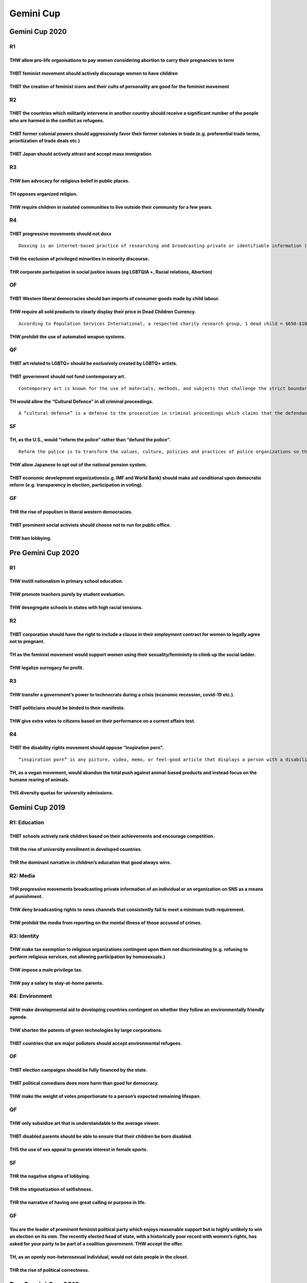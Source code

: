 Gemini Cup
==========

Gemini Cup 2020
---------------

R1
~~

THW allow pro-life organisations to pay women considering abortion to carry their pregnancies to term
^^^^^^^^^^^^^^^^^^^^^^^^^^^^^^^^^^^^^^^^^^^^^^^^^^^^^^^^^^^^^^^^^^^^^^^^^^^^^^^^^^^^^^^^^^^^^^^^^^^^^

THBT feminist movement should actively discourage women to have children
^^^^^^^^^^^^^^^^^^^^^^^^^^^^^^^^^^^^^^^^^^^^^^^^^^^^^^^^^^^^^^^^^^^^^^^^

THBT the creation of feminist icons and their cults of personality are good for the feminist movement
^^^^^^^^^^^^^^^^^^^^^^^^^^^^^^^^^^^^^^^^^^^^^^^^^^^^^^^^^^^^^^^^^^^^^^^^^^^^^^^^^^^^^^^^^^^^^^^^^^^^^

R2
~~

THBT the countries which militarily intervene in another country should receive a significant number of the people who are harmed in the conflict as refugees.
^^^^^^^^^^^^^^^^^^^^^^^^^^^^^^^^^^^^^^^^^^^^^^^^^^^^^^^^^^^^^^^^^^^^^^^^^^^^^^^^^^^^^^^^^^^^^^^^^^^^^^^^^^^^^^^^^^^^^^^^^^^^^^^^^^^^^^^^^^^^^^^^^^^^^^^^^^^^^^

THBT former colonial powers should aggressively favor their former colonies in trade (e.g. preferential trade terms, prioritization of trade deals etc.)
^^^^^^^^^^^^^^^^^^^^^^^^^^^^^^^^^^^^^^^^^^^^^^^^^^^^^^^^^^^^^^^^^^^^^^^^^^^^^^^^^^^^^^^^^^^^^^^^^^^^^^^^^^^^^^^^^^^^^^^^^^^^^^^^^^^^^^^^^^^^^^^^^^^^^^^^

THBT Japan should actively attract and accept mass immigration
^^^^^^^^^^^^^^^^^^^^^^^^^^^^^^^^^^^^^^^^^^^^^^^^^^^^^^^^^^^^^^

R3
~~

THW ban advocacy for religious belief in public places.
^^^^^^^^^^^^^^^^^^^^^^^^^^^^^^^^^^^^^^^^^^^^^^^^^^^^^^^

TH opposes organized religion.
^^^^^^^^^^^^^^^^^^^^^^^^^^^^^^

THW require children in isolated communities to live outside their community for a few years.
^^^^^^^^^^^^^^^^^^^^^^^^^^^^^^^^^^^^^^^^^^^^^^^^^^^^^^^^^^^^^^^^^^^^^^^^^^^^^^^^^^^^^^^^^^^^^

R4
~~

THBT progressive movements should not doxx
^^^^^^^^^^^^^^^^^^^^^^^^^^^^^^^^^^^^^^^^^^

::

   Doxxing is an internet-based practice of researching and broadcasting private or identifiable information (e.g. name, address, occupation etc.) about an individual or organization.

THR the exclusion of privileged minorities in minority discourse.
^^^^^^^^^^^^^^^^^^^^^^^^^^^^^^^^^^^^^^^^^^^^^^^^^^^^^^^^^^^^^^^^^

THR corporate participation in social justice issues (eg LGBTQIA +, Racial relations, Abortion)
^^^^^^^^^^^^^^^^^^^^^^^^^^^^^^^^^^^^^^^^^^^^^^^^^^^^^^^^^^^^^^^^^^^^^^^^^^^^^^^^^^^^^^^^^^^^^^^

OF
~~

THBT Western liberal democracies should ban imports of consumer goods made by child labour.
^^^^^^^^^^^^^^^^^^^^^^^^^^^^^^^^^^^^^^^^^^^^^^^^^^^^^^^^^^^^^^^^^^^^^^^^^^^^^^^^^^^^^^^^^^^

THW require all sold products to clearly display their price in Dead Children Currency.
^^^^^^^^^^^^^^^^^^^^^^^^^^^^^^^^^^^^^^^^^^^^^^^^^^^^^^^^^^^^^^^^^^^^^^^^^^^^^^^^^^^^^^^

::

   According to Population Services International, a respected charity research group, 1 dead child = $650-$1000. The dead child tends to refer to an African kid who died because you didn’t give it to charity.

THW prohibit the use of automated weapon systems.
^^^^^^^^^^^^^^^^^^^^^^^^^^^^^^^^^^^^^^^^^^^^^^^^^

QF
~~

THBT art related to LGBTQ+ should be exclusively created by LGBTQ+ artists.
^^^^^^^^^^^^^^^^^^^^^^^^^^^^^^^^^^^^^^^^^^^^^^^^^^^^^^^^^^^^^^^^^^^^^^^^^^^

THBT government should not fund contemporary art.
^^^^^^^^^^^^^^^^^^^^^^^^^^^^^^^^^^^^^^^^^^^^^^^^^

::

   Contemporary art is known for the use of materials, methods, and subjects that challenge the strict boundaries of traditional aesthetics. It is characterized by great diversity and a lack of a uniform organizing principle.

TH would allow the “Cultural Defence” in all criminal proceedings.
^^^^^^^^^^^^^^^^^^^^^^^^^^^^^^^^^^^^^^^^^^^^^^^^^^^^^^^^^^^^^^^^^^

::

   A “cultural defense” is a defense to the prosecution in criminal proceedings which claims that the defendant’s punishment for criminal conduct should be diminished because of the cultural differences. A “cultural defense” is often argued when the defendant had a minority background which holds values that are antithetical to the society at large.

SF
~~

TH, as the U.S., would “reform the police” rather than “defund the police”.
^^^^^^^^^^^^^^^^^^^^^^^^^^^^^^^^^^^^^^^^^^^^^^^^^^^^^^^^^^^^^^^^^^^^^^^^^^^

::

   Reform the police is to transform the values, culture, policies and practices of police organizations so that police can perform their duties with respect for democratic values, human rights and the rule of law. Defund the police is to divest funds from police departments and reallocating them to non-policing forms of public safety and community support, such as social service, youth services, housing, education, healthcare and drug rehabilitation.

THW allow Japanese to opt out of the national pension system.
^^^^^^^^^^^^^^^^^^^^^^^^^^^^^^^^^^^^^^^^^^^^^^^^^^^^^^^^^^^^^

THBT economic development organizations(e.g. IMF and World Bank) should make aid conditional upon democratic reform (e.g. transparency in election, participation in voting).
^^^^^^^^^^^^^^^^^^^^^^^^^^^^^^^^^^^^^^^^^^^^^^^^^^^^^^^^^^^^^^^^^^^^^^^^^^^^^^^^^^^^^^^^^^^^^^^^^^^^^^^^^^^^^^^^^^^^^^^^^^^^^^^^^^^^^^^^^^^^^^^^^^^^^^^^^^^^^^^^^^^^^^^^^^^^^

GF
~~

THR the rise of populism in liberal western democracies.
^^^^^^^^^^^^^^^^^^^^^^^^^^^^^^^^^^^^^^^^^^^^^^^^^^^^^^^^

THBT prominent social activists should choose not to run for public office.
^^^^^^^^^^^^^^^^^^^^^^^^^^^^^^^^^^^^^^^^^^^^^^^^^^^^^^^^^^^^^^^^^^^^^^^^^^^

THW ban lobbying.
^^^^^^^^^^^^^^^^^

Pre Gemini Cup 2020
-------------------

.. _r1-1:

R1
~~

THW instill nationalism in primary school education.
^^^^^^^^^^^^^^^^^^^^^^^^^^^^^^^^^^^^^^^^^^^^^^^^^^^^

THW promote teachers purely by student evaluation.
^^^^^^^^^^^^^^^^^^^^^^^^^^^^^^^^^^^^^^^^^^^^^^^^^^

THW desegregate schools in states with high racial tensions.
^^^^^^^^^^^^^^^^^^^^^^^^^^^^^^^^^^^^^^^^^^^^^^^^^^^^^^^^^^^^

.. _r2-1:

R2
~~

THBT corporation should have the right to include a clause in their employment contract for women to legally agree not to pregnant.
^^^^^^^^^^^^^^^^^^^^^^^^^^^^^^^^^^^^^^^^^^^^^^^^^^^^^^^^^^^^^^^^^^^^^^^^^^^^^^^^^^^^^^^^^^^^^^^^^^^^^^^^^^^^^^^^^^^^^^^^^^^^^^^^^^^

TH as the feminist movement would support women using their sexuality/femininity to climb up the social ladder.
^^^^^^^^^^^^^^^^^^^^^^^^^^^^^^^^^^^^^^^^^^^^^^^^^^^^^^^^^^^^^^^^^^^^^^^^^^^^^^^^^^^^^^^^^^^^^^^^^^^^^^^^^^^^^^^

THW legalize surrogacy for profit.
^^^^^^^^^^^^^^^^^^^^^^^^^^^^^^^^^^

.. _r3-1:

R3
~~

THW transfer a government’s power to technocrats during a crisis (economic recession, covid-19 etc.).
^^^^^^^^^^^^^^^^^^^^^^^^^^^^^^^^^^^^^^^^^^^^^^^^^^^^^^^^^^^^^^^^^^^^^^^^^^^^^^^^^^^^^^^^^^^^^^^^^^^^^

THBT politicians should be binded to their manifesto.
^^^^^^^^^^^^^^^^^^^^^^^^^^^^^^^^^^^^^^^^^^^^^^^^^^^^^

THW give extra votes to citizens based on their performance on a current affairs test.
^^^^^^^^^^^^^^^^^^^^^^^^^^^^^^^^^^^^^^^^^^^^^^^^^^^^^^^^^^^^^^^^^^^^^^^^^^^^^^^^^^^^^^

.. _r4-1:

R4
~~

THBT the disability rights movement should oppose “inspiration porn”.
^^^^^^^^^^^^^^^^^^^^^^^^^^^^^^^^^^^^^^^^^^^^^^^^^^^^^^^^^^^^^^^^^^^^^

::

   “inspiration porn” is any picture, video, memo, or feel-good article that displays a person with a disability doing an ordinary activity.

TH, as a vegan movement, would abandon the total push against animal-based products and instead focus on the humane rearing of animals.
^^^^^^^^^^^^^^^^^^^^^^^^^^^^^^^^^^^^^^^^^^^^^^^^^^^^^^^^^^^^^^^^^^^^^^^^^^^^^^^^^^^^^^^^^^^^^^^^^^^^^^^^^^^^^^^^^^^^^^^^^^^^^^^^^^^^^^^

THS diversity quotas for university admissions.
^^^^^^^^^^^^^^^^^^^^^^^^^^^^^^^^^^^^^^^^^^^^^^^

Gemini Cup 2019
---------------

R1: Education
~~~~~~~~~~~~~

THBT schools actively rank children based on their achievements and encourage competition.
^^^^^^^^^^^^^^^^^^^^^^^^^^^^^^^^^^^^^^^^^^^^^^^^^^^^^^^^^^^^^^^^^^^^^^^^^^^^^^^^^^^^^^^^^^

THR the rise of university enrollment in developed countries.
^^^^^^^^^^^^^^^^^^^^^^^^^^^^^^^^^^^^^^^^^^^^^^^^^^^^^^^^^^^^^

THR the dominant narrative in children’s education that good always wins.
^^^^^^^^^^^^^^^^^^^^^^^^^^^^^^^^^^^^^^^^^^^^^^^^^^^^^^^^^^^^^^^^^^^^^^^^^

R2: Media
~~~~~~~~~

THR progressive movements broadcasting private information of an individual or an organization on SNS as a means of punishment.
^^^^^^^^^^^^^^^^^^^^^^^^^^^^^^^^^^^^^^^^^^^^^^^^^^^^^^^^^^^^^^^^^^^^^^^^^^^^^^^^^^^^^^^^^^^^^^^^^^^^^^^^^^^^^^^^^^^^^^^^^^^^^^^

THW deny broadcasting rights to news channels that consistently fail to meet a minimum truth requirement.
^^^^^^^^^^^^^^^^^^^^^^^^^^^^^^^^^^^^^^^^^^^^^^^^^^^^^^^^^^^^^^^^^^^^^^^^^^^^^^^^^^^^^^^^^^^^^^^^^^^^^^^^^

THW prohibit the media from reporting on the mental illness of those accused of crimes.
^^^^^^^^^^^^^^^^^^^^^^^^^^^^^^^^^^^^^^^^^^^^^^^^^^^^^^^^^^^^^^^^^^^^^^^^^^^^^^^^^^^^^^^

R3: Identity
~~~~~~~~~~~~

THW make tax exemption to religious organizations contingent upon them not discriminating (e.g. refusing to perform religious services, not allowing participation by homosexuals.)
^^^^^^^^^^^^^^^^^^^^^^^^^^^^^^^^^^^^^^^^^^^^^^^^^^^^^^^^^^^^^^^^^^^^^^^^^^^^^^^^^^^^^^^^^^^^^^^^^^^^^^^^^^^^^^^^^^^^^^^^^^^^^^^^^^^^^^^^^^^^^^^^^^^^^^^^^^^^^^^^^^^^^^^^^^^^^^^^^^^

THW impose a male privilege tax.
^^^^^^^^^^^^^^^^^^^^^^^^^^^^^^^^

THW pay a salary to stay-at-home parents.
^^^^^^^^^^^^^^^^^^^^^^^^^^^^^^^^^^^^^^^^^

R4: Environment
~~~~~~~~~~~~~~~

THW make developmental aid to developing countries contingent on whether they follow an environmentally friendly agenda.
^^^^^^^^^^^^^^^^^^^^^^^^^^^^^^^^^^^^^^^^^^^^^^^^^^^^^^^^^^^^^^^^^^^^^^^^^^^^^^^^^^^^^^^^^^^^^^^^^^^^^^^^^^^^^^^^^^^^^^^^

THW shorten the patents of green technologies by large corporations.
^^^^^^^^^^^^^^^^^^^^^^^^^^^^^^^^^^^^^^^^^^^^^^^^^^^^^^^^^^^^^^^^^^^^

THBT countries that are major polluters should accept environmental refugees.
^^^^^^^^^^^^^^^^^^^^^^^^^^^^^^^^^^^^^^^^^^^^^^^^^^^^^^^^^^^^^^^^^^^^^^^^^^^^^

.. _of-1:

OF
~~

THBT election campaigns should be fully financed by the state.
^^^^^^^^^^^^^^^^^^^^^^^^^^^^^^^^^^^^^^^^^^^^^^^^^^^^^^^^^^^^^^

THBT political comedians does more harm than good for democracy.
^^^^^^^^^^^^^^^^^^^^^^^^^^^^^^^^^^^^^^^^^^^^^^^^^^^^^^^^^^^^^^^^

THW make the weight of votes proportionate to a person’s expected remaining lifespan.
^^^^^^^^^^^^^^^^^^^^^^^^^^^^^^^^^^^^^^^^^^^^^^^^^^^^^^^^^^^^^^^^^^^^^^^^^^^^^^^^^^^^^

.. _qf-1:

QF
~~

THW only subsidize art that is understandable to the average viewer.
^^^^^^^^^^^^^^^^^^^^^^^^^^^^^^^^^^^^^^^^^^^^^^^^^^^^^^^^^^^^^^^^^^^^

THBT disabled parents should be able to ensure that their children be born disabled.
^^^^^^^^^^^^^^^^^^^^^^^^^^^^^^^^^^^^^^^^^^^^^^^^^^^^^^^^^^^^^^^^^^^^^^^^^^^^^^^^^^^^

THS the use of sex appeal to generate interest in female sports.
^^^^^^^^^^^^^^^^^^^^^^^^^^^^^^^^^^^^^^^^^^^^^^^^^^^^^^^^^^^^^^^^

.. _sf-1:

SF
~~

THR the nagative stigma of lobbying.
^^^^^^^^^^^^^^^^^^^^^^^^^^^^^^^^^^^^

THR the stigmatization of selfishness.
^^^^^^^^^^^^^^^^^^^^^^^^^^^^^^^^^^^^^^

THR the narrative of having one great calling or purpose in life.
^^^^^^^^^^^^^^^^^^^^^^^^^^^^^^^^^^^^^^^^^^^^^^^^^^^^^^^^^^^^^^^^^

.. _gf-1:

GF
~~

You are the leader of prominent feminist political party which enjoys reasonable support but is highly unlikely to win an election on its own. The recently elected head of state, with a historically poor record with women’s rights, has asked for your party to be part of a coalition government. THW accept the offer.
^^^^^^^^^^^^^^^^^^^^^^^^^^^^^^^^^^^^^^^^^^^^^^^^^^^^^^^^^^^^^^^^^^^^^^^^^^^^^^^^^^^^^^^^^^^^^^^^^^^^^^^^^^^^^^^^^^^^^^^^^^^^^^^^^^^^^^^^^^^^^^^^^^^^^^^^^^^^^^^^^^^^^^^^^^^^^^^^^^^^^^^^^^^^^^^^^^^^^^^^^^^^^^^^^^^^^^^^^^^^^^^^^^^^^^^^^^^^^^^^^^^^^^^^^^^^^^^^^^^^^^^^^^^^^^^^^^^^^^^^^^^^^^^^^^^^^^^^^^^^^^^^^^^^^^^^^^^^

TH, as an openly non-heterosexual individual, would not date people in the closet.
^^^^^^^^^^^^^^^^^^^^^^^^^^^^^^^^^^^^^^^^^^^^^^^^^^^^^^^^^^^^^^^^^^^^^^^^^^^^^^^^^^

THR the rise of political correctness.
^^^^^^^^^^^^^^^^^^^^^^^^^^^^^^^^^^^^^^

Pre-Gemini Cup 2019
-------------------

.. _r1-2:

R1
~~

THW limit companies ability to replace workers with technology.
^^^^^^^^^^^^^^^^^^^^^^^^^^^^^^^^^^^^^^^^^^^^^^^^^^^^^^^^^^^^^^^

THW allow individuals to opt out of employment provisions and regulations relating to health and safety in return for increased pay.
^^^^^^^^^^^^^^^^^^^^^^^^^^^^^^^^^^^^^^^^^^^^^^^^^^^^^^^^^^^^^^^^^^^^^^^^^^^^^^^^^^^^^^^^^^^^^^^^^^^^^^^^^^^^^^^^^^^^^^^^^^^^^^^^^^^^

THBT corporations should have the right to include a clause in their employment contracts for women to legally agree not to get pregnant.
^^^^^^^^^^^^^^^^^^^^^^^^^^^^^^^^^^^^^^^^^^^^^^^^^^^^^^^^^^^^^^^^^^^^^^^^^^^^^^^^^^^^^^^^^^^^^^^^^^^^^^^^^^^^^^^^^^^^^^^^^^^^^^^^^^^^^^^^^

.. _r2-2:

R2
~~

THW make the hosting of the Olympics contingent on a majority vote by referenda by the host country.
^^^^^^^^^^^^^^^^^^^^^^^^^^^^^^^^^^^^^^^^^^^^^^^^^^^^^^^^^^^^^^^^^^^^^^^^^^^^^^^^^^^^^^^^^^^^^^^^^^^^

THW prohibit religious leaders and organizations from endorsing, supporting, or commenting on any political party or candidate.
^^^^^^^^^^^^^^^^^^^^^^^^^^^^^^^^^^^^^^^^^^^^^^^^^^^^^^^^^^^^^^^^^^^^^^^^^^^^^^^^^^^^^^^^^^^^^^^^^^^^^^^^^^^^^^^^^^^^^^^^^^^^^^^

THW require all citizens to perform two years of national civic services (ex. Healthcare, education, etc.)
^^^^^^^^^^^^^^^^^^^^^^^^^^^^^^^^^^^^^^^^^^^^^^^^^^^^^^^^^^^^^^^^^^^^^^^^^^^^^^^^^^^^^^^^^^^^^^^^^^^^^^^^^^

.. _r3-2:

R3
~~

THS communal child rearing.
^^^^^^^^^^^^^^^^^^^^^^^^^^^

TH opposes individual evaluation and accolades in activities competed by teams (e.g. Most Valuable Player, Speaker Score).
^^^^^^^^^^^^^^^^^^^^^^^^^^^^^^^^^^^^^^^^^^^^^^^^^^^^^^^^^^^^^^^^^^^^^^^^^^^^^^^^^^^^^^^^^^^^^^^^^^^^^^^^^^^^^^^^^^^^^^^^^^

THBT black entertainers should not use the “N” word.
^^^^^^^^^^^^^^^^^^^^^^^^^^^^^^^^^^^^^^^^^^^^^^^^^^^^

::

   Communal child rearing is the system of raising children as a whole society. In this system, biological parents lose parental right to their children, and the countries lose parental right to their children, and the communities give necessities of lives, educations and money for independence etc. to all children equally. Also, parents and children live apart, and don’t keep special connection to each other.

.. _r4-2:

R4
~~

THW ban inheritance.
^^^^^^^^^^^^^^^^^^^^

THW not punish people who live below the poverty line for economic crimes that they have committed.
^^^^^^^^^^^^^^^^^^^^^^^^^^^^^^^^^^^^^^^^^^^^^^^^^^^^^^^^^^^^^^^^^^^^^^^^^^^^^^^^^^^^^^^^^^^^^^^^^^^

THW introduce quota for people from working- class background in management.
^^^^^^^^^^^^^^^^^^^^^^^^^^^^^^^^^^^^^^^^^^^^^^^^^^^^^^^^^^^^^^^^^^^^^^^^^^^^

Gemini Cup (2018)
-----------------

.. _r1-3:

R1
~~

As feminist movement, TH regrets the rise of songs of female pop artists that glorify assertive female sexuality.
^^^^^^^^^^^^^^^^^^^^^^^^^^^^^^^^^^^^^^^^^^^^^^^^^^^^^^^^^^^^^^^^^^^^^^^^^^^^^^^^^^^^^^^^^^^^^^^^^^^^^^^^^^^^^^^^^

THBT the feminist movement should actively discourage women to take risky behavior (wearing seductive clothing, drinking alcohol etc) in order to avoid sexual assault.
^^^^^^^^^^^^^^^^^^^^^^^^^^^^^^^^^^^^^^^^^^^^^^^^^^^^^^^^^^^^^^^^^^^^^^^^^^^^^^^^^^^^^^^^^^^^^^^^^^^^^^^^^^^^^^^^^^^^^^^^^^^^^^^^^^^^^^^^^^^^^^^^^^^^^^^^^^^^^^^^^^^^^^^

THBT the feminist movement should actively support gender exclusive schools
^^^^^^^^^^^^^^^^^^^^^^^^^^^^^^^^^^^^^^^^^^^^^^^^^^^^^^^^^^^^^^^^^^^^^^^^^^^

.. _r2-3:

R2
~~

THW allocate research funds in public universities based purely on utility factors.
^^^^^^^^^^^^^^^^^^^^^^^^^^^^^^^^^^^^^^^^^^^^^^^^^^^^^^^^^^^^^^^^^^^^^^^^^^^^^^^^^^^

::

   ”Utility factor” refers to the tangible, foreseeable impact on society produced by academic research. The utility factor is determined by the universities.

TH regrets the narrative that going to a prestigious universities is a prerequisite for success.
^^^^^^^^^^^^^^^^^^^^^^^^^^^^^^^^^^^^^^^^^^^^^^^^^^^^^^^^^^^^^^^^^^^^^^^^^^^^^^^^^^^^^^^^^^^^^^^^

THBT scientists should not report the empiric results which may conclude a certain race / ethnicity is inferior to others on the aspect of neuroscience.
^^^^^^^^^^^^^^^^^^^^^^^^^^^^^^^^^^^^^^^^^^^^^^^^^^^^^^^^^^^^^^^^^^^^^^^^^^^^^^^^^^^^^^^^^^^^^^^^^^^^^^^^^^^^^^^^^^^^^^^^^^^^^^^^^^^^^^^^^^^^^^^^^^^^^^^^

.. _r3-3:

R3
~~

TH supports the rise of fat acceptance movement.
^^^^^^^^^^^^^^^^^^^^^^^^^^^^^^^^^^^^^^^^^^^^^^^^

::

   “Fat acceptance movement” is a social movement seeking to change anti-fat bias in social attitudes. Recently the movement has been criticized for ignoring health issues that many studies have shown to be linked to obesity.

THW prioritize victims over state when providing post-war compensation.
^^^^^^^^^^^^^^^^^^^^^^^^^^^^^^^^^^^^^^^^^^^^^^^^^^^^^^^^^^^^^^^^^^^^^^^

In countries where the population is ethnically diversed, THW force ethnic minorities to provide education in national language instead of their native toungue.
^^^^^^^^^^^^^^^^^^^^^^^^^^^^^^^^^^^^^^^^^^^^^^^^^^^^^^^^^^^^^^^^^^^^^^^^^^^^^^^^^^^^^^^^^^^^^^^^^^^^^^^^^^^^^^^^^^^^^^^^^^^^^^^^^^^^^^^^^^^^^^^^^^^^^^^^^^^^^^^^

.. _r4-3:

R4
~~

THW ban gated communities.
^^^^^^^^^^^^^^^^^^^^^^^^^^

THBT parents should be given access to children’s passwords of social networking accounts.
^^^^^^^^^^^^^^^^^^^^^^^^^^^^^^^^^^^^^^^^^^^^^^^^^^^^^^^^^^^^^^^^^^^^^^^^^^^^^^^^^^^^^^^^^^

TH opposes peace education that uses shocking graphic images of war victims.
^^^^^^^^^^^^^^^^^^^^^^^^^^^^^^^^^^^^^^^^^^^^^^^^^^^^^^^^^^^^^^^^^^^^^^^^^^^^

.. _of-2:

OF
~~

THBT developing countries should impose a life-long taxation on their citizens who have completed tertiary education and decided to migrate.
^^^^^^^^^^^^^^^^^^^^^^^^^^^^^^^^^^^^^^^^^^^^^^^^^^^^^^^^^^^^^^^^^^^^^^^^^^^^^^^^^^^^^^^^^^^^^^^^^^^^^^^^^^^^^^^^^^^^^^^^^^^^^^^^^^^^^^^^^^^^

THBT development of infrastructure in developing countries should be led by the state, as opposed to the private sector.
^^^^^^^^^^^^^^^^^^^^^^^^^^^^^^^^^^^^^^^^^^^^^^^^^^^^^^^^^^^^^^^^^^^^^^^^^^^^^^^^^^^^^^^^^^^^^^^^^^^^^^^^^^^^^^^^^^^^^^^^

THBT in times of high unemployment, governments should remove all minimum standard regulations in the labour market.
^^^^^^^^^^^^^^^^^^^^^^^^^^^^^^^^^^^^^^^^^^^^^^^^^^^^^^^^^^^^^^^^^^^^^^^^^^^^^^^^^^^^^^^^^^^^^^^^^^^^^^^^^^^^^^^^^^^^

.. _qf-2:

QF
~~

Chemical castration is a castration via drugs to eliminate sexual desire. It does not remove the organs nor is it a form of sterilization.
^^^^^^^^^^^^^^^^^^^^^^^^^^^^^^^^^^^^^^^^^^^^^^^^^^^^^^^^^^^^^^^^^^^^^^^^^^^^^^^^^^^^^^^^^^^^^^^^^^^^^^^^^^^^^^^^^^^^^^^^^^^^^^^^^^^^^^^^^^

THW impose chemical castration on sexual offenders instead of imprisonment.
^^^^^^^^^^^^^^^^^^^^^^^^^^^^^^^^^^^^^^^^^^^^^^^^^^^^^^^^^^^^^^^^^^^^^^^^^^^

THW not allow out-of-court settlements for workplace discrimination and harassment.
^^^^^^^^^^^^^^^^^^^^^^^^^^^^^^^^^^^^^^^^^^^^^^^^^^^^^^^^^^^^^^^^^^^^^^^^^^^^^^^^^^^

THW criminalize violent fouls in sports.
^^^^^^^^^^^^^^^^^^^^^^^^^^^^^^^^^^^^^^^^

.. _sf-2:

SF
~~

In Western liberal democratic countries which accept a substantial number of immigrants, THW adopt policies that try to integrate them into mainstream society as opposed to actively focus on building exclusive communities (residences, workplaces, schools, social gathering places, entertainment centers, etc. )
^^^^^^^^^^^^^^^^^^^^^^^^^^^^^^^^^^^^^^^^^^^^^^^^^^^^^^^^^^^^^^^^^^^^^^^^^^^^^^^^^^^^^^^^^^^^^^^^^^^^^^^^^^^^^^^^^^^^^^^^^^^^^^^^^^^^^^^^^^^^^^^^^^^^^^^^^^^^^^^^^^^^^^^^^^^^^^^^^^^^^^^^^^^^^^^^^^^^^^^^^^^^^^^^^^^^^^^^^^^^^^^^^^^^^^^^^^^^^^^^^^^^^^^^^^^^^^^^^^^^^^^^^^^^^^^^^^^^^^^^^^^^^^^^^^^^^^^^^^^^^^^^^^^^^^

THBT it is legitimate for states to exaggerate threats to pass unpopular legislation deemed to be in the interest of national security.
^^^^^^^^^^^^^^^^^^^^^^^^^^^^^^^^^^^^^^^^^^^^^^^^^^^^^^^^^^^^^^^^^^^^^^^^^^^^^^^^^^^^^^^^^^^^^^^^^^^^^^^^^^^^^^^^^^^^^^^^^^^^^^^^^^^^^^^

THBT the environmental activists should never use violence as a strategy to forward their case
^^^^^^^^^^^^^^^^^^^^^^^^^^^^^^^^^^^^^^^^^^^^^^^^^^^^^^^^^^^^^^^^^^^^^^^^^^^^^^^^^^^^^^^^^^^^^^

.. _gf-2:

GF
~~

Info: You are a closeted homosexual living in a discriminatory society. And you are the CEO of a successful company.
^^^^^^^^^^^^^^^^^^^^^^^^^^^^^^^^^^^^^^^^^^^^^^^^^^^^^^^^^^^^^^^^^^^^^^^^^^^^^^^^^^^^^^^^^^^^^^^^^^^^^^^^^^^^^^^^^^^^

TH,as you, would remain in closeted.
^^^^^^^^^^^^^^^^^^^^^^^^^^^^^^^^^^^^

Assuming that individual’s happiness is measurable by the state, THW levy a tax proportionally to happiness.
^^^^^^^^^^^^^^^^^^^^^^^^^^^^^^^^^^^^^^^^^^^^^^^^^^^^^^^^^^^^^^^^^^^^^^^^^^^^^^^^^^^^^^^^^^^^^^^^^^^^^^^^^^^^

TH prefers to live in a world where individual success and failure are seen as consequences of random events as opposed to individual’s personal choices.
^^^^^^^^^^^^^^^^^^^^^^^^^^^^^^^^^^^^^^^^^^^^^^^^^^^^^^^^^^^^^^^^^^^^^^^^^^^^^^^^^^^^^^^^^^^^^^^^^^^^^^^^^^^^^^^^^^^^^^^^^^^^^^^^^^^^^^^^^^^^^^^^^^^^^^^^^

Pre Gemini Cup(2018)
--------------------

.. _r1-4:

R1
~~

TH regrets movies glorifying anti-social behavior
^^^^^^^^^^^^^^^^^^^^^^^^^^^^^^^^^^^^^^^^^^^^^^^^^

THW ban racist and extremist political parties
^^^^^^^^^^^^^^^^^^^^^^^^^^^^^^^^^^^^^^^^^^^^^^

THBT the disability community should oppose TV program which inspirational portray people with with disabilities.
^^^^^^^^^^^^^^^^^^^^^^^^^^^^^^^^^^^^^^^^^^^^^^^^^^^^^^^^^^^^^^^^^^^^^^^^^^^^^^^^^^^^^^^^^^^^^^^^^^^^^^^^^^^^^^^^^

.. _r2-4:

R2
~~

THW sanction tax havens
^^^^^^^^^^^^^^^^^^^^^^^

::

   A tax haven is a country/area with virtually very low rates of taxation, and utilized for tax saving by corporations and billionaries.

THW not make criminal records accessible to the public
^^^^^^^^^^^^^^^^^^^^^^^^^^^^^^^^^^^^^^^^^^^^^^^^^^^^^^

THW never bail out failing corporations
^^^^^^^^^^^^^^^^^^^^^^^^^^^^^^^^^^^^^^^

.. _r3-4:

R3
~~

THW ban all advertising of consumer goods and services
^^^^^^^^^^^^^^^^^^^^^^^^^^^^^^^^^^^^^^^^^^^^^^^^^^^^^^

THW legalize performance enhancing drugs in professional sports
^^^^^^^^^^^^^^^^^^^^^^^^^^^^^^^^^^^^^^^^^^^^^^^^^^^^^^^^^^^^^^^

THW legalize the sale of human organs
^^^^^^^^^^^^^^^^^^^^^^^^^^^^^^^^^^^^^

.. _r4-4:

R4
~~

THBT consumers living in the first world should boycott “fast fashion”
^^^^^^^^^^^^^^^^^^^^^^^^^^^^^^^^^^^^^^^^^^^^^^^^^^^^^^^^^^^^^^^^^^^^^^

::

   ‘Fast fashion’ retailers are clothing retailers who deliver current, up-to-trend clothing styles to mass consumers at a low price. Typically, they achieve this by deriving designs from new fashion shows, outsourcing production, and aggressive marketing. Examples of ‘fast fashion’ retailers include Zara, H&M, and UNIQLO.

THBT post-conflict societies should destroy all artwork created in support of a fallen dictator
^^^^^^^^^^^^^^^^^^^^^^^^^^^^^^^^^^^^^^^^^^^^^^^^^^^^^^^^^^^^^^^^^^^^^^^^^^^^^^^^^^^^^^^^^^^^^^^

THBT humanitarian organizations should be allowed to give funding, resources or services to illegal armed groups when this is made a condition for access to vulnerable civilians
^^^^^^^^^^^^^^^^^^^^^^^^^^^^^^^^^^^^^^^^^^^^^^^^^^^^^^^^^^^^^^^^^^^^^^^^^^^^^^^^^^^^^^^^^^^^^^^^^^^^^^^^^^^^^^^^^^^^^^^^^^^^^^^^^^^^^^^^^^^^^^^^^^^^^^^^^^^^^^^^^^^^^^^^^^^^^^^^^

Gemini Cup (2017)
-----------------

.. _r1-5:

R1
~~

TH support tiger parenting
^^^^^^^^^^^^^^^^^^^^^^^^^^

::

   Tiger parent is an extremely strict parent who makes his/her children work excessively hard so that they can attain high levels of academic achievement

THBT universities should prohibit far-right wing racists from giving speeches on college campuses
^^^^^^^^^^^^^^^^^^^^^^^^^^^^^^^^^^^^^^^^^^^^^^^^^^^^^^^^^^^^^^^^^^^^^^^^^^^^^^^^^^^^^^^^^^^^^^^^^

THBT schools should show moderate pornography to teenagers as a part of sex education curriculum
^^^^^^^^^^^^^^^^^^^^^^^^^^^^^^^^^^^^^^^^^^^^^^^^^^^^^^^^^^^^^^^^^^^^^^^^^^^^^^^^^^^^^^^^^^^^^^^^

R2 Motions
~~~~~~~~~~

THW criminalize the membership of criminal organizations
^^^^^^^^^^^^^^^^^^^^^^^^^^^^^^^^^^^^^^^^^^^^^^^^^^^^^^^^

THW judges of Supreme Court should be directly elected by the citizens
^^^^^^^^^^^^^^^^^^^^^^^^^^^^^^^^^^^^^^^^^^^^^^^^^^^^^^^^^^^^^^^^^^^^^^

THBT illegally gathered evidence should not be admissible in criminal trials
^^^^^^^^^^^^^^^^^^^^^^^^^^^^^^^^^^^^^^^^^^^^^^^^^^^^^^^^^^^^^^^^^^^^^^^^^^^^

R3 Motions
~~~~~~~~~~

THW not impose any restriction on abortion regardless of the stages of pregnancy
^^^^^^^^^^^^^^^^^^^^^^^^^^^^^^^^^^^^^^^^^^^^^^^^^^^^^^^^^^^^^^^^^^^^^^^^^^^^^^^^

THBT doctors should report suspected cases of domestic violence to the police regardless of the patient’s consent
^^^^^^^^^^^^^^^^^^^^^^^^^^^^^^^^^^^^^^^^^^^^^^^^^^^^^^^^^^^^^^^^^^^^^^^^^^^^^^^^^^^^^^^^^^^^^^^^^^^^^^^^^^^^^^^^^

THW grant those diagnosed with terminal illness the right to access to treatments that have not completed clinical testing
^^^^^^^^^^^^^^^^^^^^^^^^^^^^^^^^^^^^^^^^^^^^^^^^^^^^^^^^^^^^^^^^^^^^^^^^^^^^^^^^^^^^^^^^^^^^^^^^^^^^^^^^^^^^^^^^^^^^^^^^^^

R4 Motion
~~~~~~~~~

THW allow strikes by those working in essential state services
^^^^^^^^^^^^^^^^^^^^^^^^^^^^^^^^^^^^^^^^^^^^^^^^^^^^^^^^^^^^^^

THW substantially tax unhealthy food (e.g. junk food, sugary beverages)
^^^^^^^^^^^^^^^^^^^^^^^^^^^^^^^^^^^^^^^^^^^^^^^^^^^^^^^^^^^^^^^^^^^^^^^

THW ban video games in which players engage in brutal and immoral violence in a realistic setting
^^^^^^^^^^^^^^^^^^^^^^^^^^^^^^^^^^^^^^^^^^^^^^^^^^^^^^^^^^^^^^^^^^^^^^^^^^^^^^^^^^^^^^^^^^^^^^^^^

.. _of-3:

OF
~~

THW prohibit the use of drones in military operations
^^^^^^^^^^^^^^^^^^^^^^^^^^^^^^^^^^^^^^^^^^^^^^^^^^^^^

THW allow individuals to pay the state to buy exemption from compulsory military service
^^^^^^^^^^^^^^^^^^^^^^^^^^^^^^^^^^^^^^^^^^^^^^^^^^^^^^^^^^^^^^^^^^^^^^^^^^^^^^^^^^^^^^^^

In post-conflict societies, THBT the government should mandate society diversity in community living (e.g. housing, schools, workplace)
^^^^^^^^^^^^^^^^^^^^^^^^^^^^^^^^^^^^^^^^^^^^^^^^^^^^^^^^^^^^^^^^^^^^^^^^^^^^^^^^^^^^^^^^^^^^^^^^^^^^^^^^^^^^^^^^^^^^^^^^^^^^^^^^^^^^^^^

.. _qf-3:

QF
~~

THBT media should not emphasize successful women’s feminine features
^^^^^^^^^^^^^^^^^^^^^^^^^^^^^^^^^^^^^^^^^^^^^^^^^^^^^^^^^^^^^^^^^^^^

THBT social movements in democratic countries should drive social change through the courts rather than the legislature
^^^^^^^^^^^^^^^^^^^^^^^^^^^^^^^^^^^^^^^^^^^^^^^^^^^^^^^^^^^^^^^^^^^^^^^^^^^^^^^^^^^^^^^^^^^^^^^^^^^^^^^^^^^^^^^^^^^^^^^

In a country where feminism is not widely accepted, THBT the feminist movement should form one single movement, rather than diverse types of movements under different feminist ideologies
^^^^^^^^^^^^^^^^^^^^^^^^^^^^^^^^^^^^^^^^^^^^^^^^^^^^^^^^^^^^^^^^^^^^^^^^^^^^^^^^^^^^^^^^^^^^^^^^^^^^^^^^^^^^^^^^^^^^^^^^^^^^^^^^^^^^^^^^^^^^^^^^^^^^^^^^^^^^^^^^^^^^^^^^^^^^^^^^^^^^^^^^^^

::

   Femininity is a set of attributes, behaviors, and roles generally associated with girls and women. Femininity is socially constructed, but made up of both socially-defined and biologically-created factors. Traits traditionally cited as feminine include gentleness, empathy, and sensitivity.

.. _sf-3:

SF
~~

THW prohibit atheletes from making political expressions at international sporting events
^^^^^^^^^^^^^^^^^^^^^^^^^^^^^^^^^^^^^^^^^^^^^^^^^^^^^^^^^^^^^^^^^^^^^^^^^^^^^^^^^^^^^^^^^

TH, as historically oppressed indigenous minorities, would embrace and promote positive but inaccurate stereotypes about their culture
^^^^^^^^^^^^^^^^^^^^^^^^^^^^^^^^^^^^^^^^^^^^^^^^^^^^^^^^^^^^^^^^^^^^^^^^^^^^^^^^^^^^^^^^^^^^^^^^^^^^^^^^^^^^^^^^^^^^^^^^^^^^^^^^^^^^^^

TH, as a parent belonging to oppressed minorities, would teach their children about the existence of harsh discrimination from a young age
^^^^^^^^^^^^^^^^^^^^^^^^^^^^^^^^^^^^^^^^^^^^^^^^^^^^^^^^^^^^^^^^^^^^^^^^^^^^^^^^^^^^^^^^^^^^^^^^^^^^^^^^^^^^^^^^^^^^^^^^^^^^^^^^^^^^^^^^^^

.. _gf-3:

GF
~~

THBT parents should not instill their religion into their children
^^^^^^^^^^^^^^^^^^^^^^^^^^^^^^^^^^^^^^^^^^^^^^^^^^^^^^^^^^^^^^^^^^

THBT religious organization should sell all its cultural artifacts in order to fund poverty alleviation
^^^^^^^^^^^^^^^^^^^^^^^^^^^^^^^^^^^^^^^^^^^^^^^^^^^^^^^^^^^^^^^^^^^^^^^^^^^^^^^^^^^^^^^^^^^^^^^^^^^^^^^

In a context of serious religious conflict, THW ban all religious expression in public places (e.g. public proselytization, the public display of religious symbols)
^^^^^^^^^^^^^^^^^^^^^^^^^^^^^^^^^^^^^^^^^^^^^^^^^^^^^^^^^^^^^^^^^^^^^^^^^^^^^^^^^^^^^^^^^^^^^^^^^^^^^^^^^^^^^^^^^^^^^^^^^^^^^^^^^^^^^^^^^^^^^^^^^^^^^^^^^^^^^^^^^^^^

Pre-Gemini Cup (2017)
---------------------

.. _r1-6:

R1
~~

THBT essential state service should not be privatized
^^^^^^^^^^^^^^^^^^^^^^^^^^^^^^^^^^^^^^^^^^^^^^^^^^^^^

THBT developing states should prioritize the education for the mass over the education for creating elites
^^^^^^^^^^^^^^^^^^^^^^^^^^^^^^^^^^^^^^^^^^^^^^^^^^^^^^^^^^^^^^^^^^^^^^^^^^^^^^^^^^^^^^^^^^^^^^^^^^^^^^^^^^

THBT multinational corporations operating in developing nations should be compelled to follow the environmental standards of western liberal democracies
^^^^^^^^^^^^^^^^^^^^^^^^^^^^^^^^^^^^^^^^^^^^^^^^^^^^^^^^^^^^^^^^^^^^^^^^^^^^^^^^^^^^^^^^^^^^^^^^^^^^^^^^^^^^^^^^^^^^^^^^^^^^^^^^^^^^^^^^^^^^^^^^^^^^^^^^

.. _r2-5:

R2
~~

THW offer dictators immunity in return for leaving power
^^^^^^^^^^^^^^^^^^^^^^^^^^^^^^^^^^^^^^^^^^^^^^^^^^^^^^^^

THBT feminists should refrain from using the act of sex to further their personal or political goals
^^^^^^^^^^^^^^^^^^^^^^^^^^^^^^^^^^^^^^^^^^^^^^^^^^^^^^^^^^^^^^^^^^^^^^^^^^^^^^^^^^^^^^^^^^^^^^^^^^^^

THBT figureheads of national liberation movement should refrain from running for elected office after their movements succeed
^^^^^^^^^^^^^^^^^^^^^^^^^^^^^^^^^^^^^^^^^^^^^^^^^^^^^^^^^^^^^^^^^^^^^^^^^^^^^^^^^^^^^^^^^^^^^^^^^^^^^^^^^^^^^^^^^^^^^^^^^^^^^

.. _r3-5:

R3
~~

TH, as feminists, would publicly encourage women to use the rape-prevention products (e.g. Undercover Colors)
^^^^^^^^^^^^^^^^^^^^^^^^^^^^^^^^^^^^^^^^^^^^^^^^^^^^^^^^^^^^^^^^^^^^^^^^^^^^^^^^^^^^^^^^^^^^^^^^^^^^^^^^^^^^^

::

   ‘Undercover Colors’ is wearable nail tech that identifies the presence of date rape drugs in one’s drink through color change.

THBT police forces should reflect the racial composition of the communities that they serve
^^^^^^^^^^^^^^^^^^^^^^^^^^^^^^^^^^^^^^^^^^^^^^^^^^^^^^^^^^^^^^^^^^^^^^^^^^^^^^^^^^^^^^^^^^^

THW allow emplyees to choose not to receive any basic provision in their labor contracts in exchange for a proportional increase in wage
^^^^^^^^^^^^^^^^^^^^^^^^^^^^^^^^^^^^^^^^^^^^^^^^^^^^^^^^^^^^^^^^^^^^^^^^^^^^^^^^^^^^^^^^^^^^^^^^^^^^^^^^^^^^^^^^^^^^^^^^^^^^^^^^^^^^^^^^

::

   Employees are provided basic welfare through labor contracts. This includes health and safety standards in the working environment, protection from unfair dismissals, and other conditions to protect employees.

.. _r4-5:

R4
~~

TH prefers a world without marriage
^^^^^^^^^^^^^^^^^^^^^^^^^^^^^^^^^^^

THW prosecute suspected rapists without the formal complaint from the victim
^^^^^^^^^^^^^^^^^^^^^^^^^^^^^^^^^^^^^^^^^^^^^^^^^^^^^^^^^^^^^^^^^^^^^^^^^^^^

THBT media should actively portray terrorists as criminals with legitimate grievances rather than demonizing them
^^^^^^^^^^^^^^^^^^^^^^^^^^^^^^^^^^^^^^^^^^^^^^^^^^^^^^^^^^^^^^^^^^^^^^^^^^^^^^^^^^^^^^^^^^^^^^^^^^^^^^^^^^^^^^^^^

Gemini Cup (2016)
-----------------

.. _r1-7:

R1
~~

THBT governments of developing countries should actively invest in sex tourism.
^^^^^^^^^^^^^^^^^^^^^^^^^^^^^^^^^^^^^^^^^^^^^^^^^^^^^^^^^^^^^^^^^^^^^^^^^^^^^^^

THW ban sadomasochism.
^^^^^^^^^^^^^^^^^^^^^^

TH opposes the use of sex appeal intended to gain intrest in female sports.
^^^^^^^^^^^^^^^^^^^^^^^^^^^^^^^^^^^^^^^^^^^^^^^^^^^^^^^^^^^^^^^^^^^^^^^^^^^

.. _r2-6:

R2
~~

THW prohibit the police from guising as children online in order to catch paedophiles.
^^^^^^^^^^^^^^^^^^^^^^^^^^^^^^^^^^^^^^^^^^^^^^^^^^^^^^^^^^^^^^^^^^^^^^^^^^^^^^^^^^^^^^

THBT court should consider victims’ forgiveness as a mitigating factor when sentencing offenders.
^^^^^^^^^^^^^^^^^^^^^^^^^^^^^^^^^^^^^^^^^^^^^^^^^^^^^^^^^^^^^^^^^^^^^^^^^^^^^^^^^^^^^^^^^^^^^^^^^

THW allow the police to implement racial profiling.
^^^^^^^^^^^^^^^^^^^^^^^^^^^^^^^^^^^^^^^^^^^^^^^^^^^

.. _r3-6:

R3
~~

THW allow medical professionals to opt out of performing treatments on the basis of conscience.
^^^^^^^^^^^^^^^^^^^^^^^^^^^^^^^^^^^^^^^^^^^^^^^^^^^^^^^^^^^^^^^^^^^^^^^^^^^^^^^^^^^^^^^^^^^^^^^

THBT we should stop the attempt to find a ‘cure’ for autism.
^^^^^^^^^^^^^^^^^^^^^^^^^^^^^^^^^^^^^^^^^^^^^^^^^^^^^^^^^^^^

THBT important decisions about children’s health should be made by medical professionals and not by their parents.
^^^^^^^^^^^^^^^^^^^^^^^^^^^^^^^^^^^^^^^^^^^^^^^^^^^^^^^^^^^^^^^^^^^^^^^^^^^^^^^^^^^^^^^^^^^^^^^^^^^^^^^^^^^^^^^^^^

.. _r4-6:

R4
~~

THBT the media should not report on the mental illness of criminals.
^^^^^^^^^^^^^^^^^^^^^^^^^^^^^^^^^^^^^^^^^^^^^^^^^^^^^^^^^^^^^^^^^^^^

THW provide welfare in the form of basic goods and services rather than in the form of cash payments.
^^^^^^^^^^^^^^^^^^^^^^^^^^^^^^^^^^^^^^^^^^^^^^^^^^^^^^^^^^^^^^^^^^^^^^^^^^^^^^^^^^^^^^^^^^^^^^^^^^^^^

THW allow parents to vote on behalf of their children.
^^^^^^^^^^^^^^^^^^^^^^^^^^^^^^^^^^^^^^^^^^^^^^^^^^^^^^

.. _of-4:

OF
~~

THBT universities should introduces a female quota in their STEM (Science, Technology, Engineering and Math) faculties.
^^^^^^^^^^^^^^^^^^^^^^^^^^^^^^^^^^^^^^^^^^^^^^^^^^^^^^^^^^^^^^^^^^^^^^^^^^^^^^^^^^^^^^^^^^^^^^^^^^^^^^^^^^^^^^^^^^^^^^^

THBT advertisements do more harm than good to consumers.
^^^^^^^^^^^^^^^^^^^^^^^^^^^^^^^^^^^^^^^^^^^^^^^^^^^^^^^^

THW not require real estate agencies to disclose information concerning past incidents of suicide and crime that happened in their properties.
^^^^^^^^^^^^^^^^^^^^^^^^^^^^^^^^^^^^^^^^^^^^^^^^^^^^^^^^^^^^^^^^^^^^^^^^^^^^^^^^^^^^^^^^^^^^^^^^^^^^^^^^^^^^^^^^^^^^^^^^^^^^^^^^^^^^^^^^^^^^^^

.. _qf-4:

QF
~~

THBT the west should arm and assist local militia in order to combat terrorists.
^^^^^^^^^^^^^^^^^^^^^^^^^^^^^^^^^^^^^^^^^^^^^^^^^^^^^^^^^^^^^^^^^^^^^^^^^^^^^^^^

THBT western states should stop interventions (such as tied aid and sanctions) to enforce democracy in developing nations.
^^^^^^^^^^^^^^^^^^^^^^^^^^^^^^^^^^^^^^^^^^^^^^^^^^^^^^^^^^^^^^^^^^^^^^^^^^^^^^^^^^^^^^^^^^^^^^^^^^^^^^^^^^^^^^^^^^^^^^^^^^

THR the denomintion of the global fight against terrorism as the “war on terror”
^^^^^^^^^^^^^^^^^^^^^^^^^^^^^^^^^^^^^^^^^^^^^^^^^^^^^^^^^^^^^^^^^^^^^^^^^^^^^^^^

.. _sf-4:

SF
~~

TH prefers a world without the system of marriage.
^^^^^^^^^^^^^^^^^^^^^^^^^^^^^^^^^^^^^^^^^^^^^^^^^^

THW allow jury nullification.
^^^^^^^^^^^^^^^^^^^^^^^^^^^^^

::

   Jury nullification occurs in a trial when a jury acquits a defendant even though the members of the jury believe the defendant to be guilty of the charges. This may occur when the member of the jury disagree with the law the defendant has been charged with breaking, or believe that the law should not be applied in that particular case.

THW ban racist and extremist political parties.
^^^^^^^^^^^^^^^^^^^^^^^^^^^^^^^^^^^^^^^^^^^^^^^

.. _gf-4:

GF
~~

THW require religious schools to give safe sex education regardless of parental consent.
^^^^^^^^^^^^^^^^^^^^^^^^^^^^^^^^^^^^^^^^^^^^^^^^^^^^^^^^^^^^^^^^^^^^^^^^^^^^^^^^^^^^^^^^

THBT states should not instill nationalism through education.
^^^^^^^^^^^^^^^^^^^^^^^^^^^^^^^^^^^^^^^^^^^^^^^^^^^^^^^^^^^^^

THBT students should bully each other during classes as a part of moral education.
^^^^^^^^^^^^^^^^^^^^^^^^^^^^^^^^^^^^^^^^^^^^^^^^^^^^^^^^^^^^^^^^^^^^^^^^^^^^^^^^^^

Masters’ Debate
~~~~~~~~~~~~~~~

THW end all state funding to art.
^^^^^^^^^^^^^^^^^^^^^^^^^^^^^^^^^

THW leagalize dueling to the death.
^^^^^^^^^^^^^^^^^^^^^^^^^^^^^^^^^^^

THW ban all forms of pornography.
^^^^^^^^^^^^^^^^^^^^^^^^^^^^^^^^^

Pre-Gemini Cup (2016)
---------------------

.. _r1-8:

R1
~~

THW allow corporations to pay higher wages to employees who agree not to have children.
^^^^^^^^^^^^^^^^^^^^^^^^^^^^^^^^^^^^^^^^^^^^^^^^^^^^^^^^^^^^^^^^^^^^^^^^^^^^^^^^^^^^^^^

THBT women should be criminally liable for harms to their fetus that resul from their lifestyle choices.
^^^^^^^^^^^^^^^^^^^^^^^^^^^^^^^^^^^^^^^^^^^^^^^^^^^^^^^^^^^^^^^^^^^^^^^^^^^^^^^^^^^^^^^^^^^^^^^^^^^^^^^^

THW aggressively sexualize men in the fight for gender equality.
^^^^^^^^^^^^^^^^^^^^^^^^^^^^^^^^^^^^^^^^^^^^^^^^^^^^^^^^^^^^^^^^

.. _r2-7:

R2
~~

THW prohibit public depictions of the Prophet Muhammad.
^^^^^^^^^^^^^^^^^^^^^^^^^^^^^^^^^^^^^^^^^^^^^^^^^^^^^^^

THW ban proselytization in public.
^^^^^^^^^^^^^^^^^^^^^^^^^^^^^^^^^^

THW prohibit methods of animal slaughter prescribed by religions that cause prolonged pain to the animals involved.
^^^^^^^^^^^^^^^^^^^^^^^^^^^^^^^^^^^^^^^^^^^^^^^^^^^^^^^^^^^^^^^^^^^^^^^^^^^^^^^^^^^^^^^^^^^^^^^^^^^^^^^^^^^^^^^^^^^

.. _r3-7:

R3
~~

THW not give financial assitance for the reconstruction of disaster prone areas.
^^^^^^^^^^^^^^^^^^^^^^^^^^^^^^^^^^^^^^^^^^^^^^^^^^^^^^^^^^^^^^^^^^^^^^^^^^^^^^^^

THW allow athletes to use performance enhancing drugs.
^^^^^^^^^^^^^^^^^^^^^^^^^^^^^^^^^^^^^^^^^^^^^^^^^^^^^^

THBT politicians should not resign over private affairs. (such as sex scandals and family problems)
^^^^^^^^^^^^^^^^^^^^^^^^^^^^^^^^^^^^^^^^^^^^^^^^^^^^^^^^^^^^^^^^^^^^^^^^^^^^^^^^^^^^^^^^^^^^^^^^^^^

.. _r4-7:

R4
~~

THBT NGO’s/charities should refuse sposorships from entities that do not act in accordance with their aims.
^^^^^^^^^^^^^^^^^^^^^^^^^^^^^^^^^^^^^^^^^^^^^^^^^^^^^^^^^^^^^^^^^^^^^^^^^^^^^^^^^^^^^^^^^^^^^^^^^^^^^^^^^^^

THBT LGBT movement should oppose LGBT people who make self-depreciating jokes about their sexuality.
^^^^^^^^^^^^^^^^^^^^^^^^^^^^^^^^^^^^^^^^^^^^^^^^^^^^^^^^^^^^^^^^^^^^^^^^^^^^^^^^^^^^^^^^^^^^^^^^^^^^

THBT the acdaemy award nominations should have a quota for racial minorities.
^^^^^^^^^^^^^^^^^^^^^^^^^^^^^^^^^^^^^^^^^^^^^^^^^^^^^^^^^^^^^^^^^^^^^^^^^^^^^

Gemini Cup (2015)
-----------------

.. _r1-9:

R1
~~

THBT the feminist movement should oppose popular fairy tales which portray traditional gender roles
^^^^^^^^^^^^^^^^^^^^^^^^^^^^^^^^^^^^^^^^^^^^^^^^^^^^^^^^^^^^^^^^^^^^^^^^^^^^^^^^^^^^^^^^^^^^^^^^^^^

THW introduce female quota in senior military officials
^^^^^^^^^^^^^^^^^^^^^^^^^^^^^^^^^^^^^^^^^^^^^^^^^^^^^^^

THW include gender reassignment surgery in national health care system
^^^^^^^^^^^^^^^^^^^^^^^^^^^^^^^^^^^^^^^^^^^^^^^^^^^^^^^^^^^^^^^^^^^^^^

R2: Love sexy dynamite politician
~~~~~~~~~~~~~~~~~~~~~~~~~~~~~~~~~

THW suspend election in time of economic crisis
^^^^^^^^^^^^^^^^^^^^^^^^^^^^^^^^^^^^^^^^^^^^^^^

THW except politicians from protection of defamation law
^^^^^^^^^^^^^^^^^^^^^^^^^^^^^^^^^^^^^^^^^^^^^^^^^^^^^^^^

THBT neighborhoods should have a right to veto construction of military bases by referendum
^^^^^^^^^^^^^^^^^^^^^^^^^^^^^^^^^^^^^^^^^^^^^^^^^^^^^^^^^^^^^^^^^^^^^^^^^^^^^^^^^^^^^^^^^^^

R3: これからの「學校」の話をしよう。
~~~~~~~~~~~~~~~~~~~~~~~~~~~~~~~~~~~~

THW establish segregated schools for youth who self-identify themselves as sexual minorities
^^^^^^^^^^^^^^^^^^^^^^^^^^^^^^^^^^^^^^^^^^^^^^^^^^^^^^^^^^^^^^^^^^^^^^^^^^^^^^^^^^^^^^^^^^^^

TH opposes peace education that uses shocking graphic images of victims of war
^^^^^^^^^^^^^^^^^^^^^^^^^^^^^^^^^^^^^^^^^^^^^^^^^^^^^^^^^^^^^^^^^^^^^^^^^^^^^^

THBT universities in liberal democracies should not accept the children of the ruling elite of oppressive regimes
^^^^^^^^^^^^^^^^^^^^^^^^^^^^^^^^^^^^^^^^^^^^^^^^^^^^^^^^^^^^^^^^^^^^^^^^^^^^^^^^^^^^^^^^^^^^^^^^^^^^^^^^^^^^^^^^^

R4: So diverse,beyond the hands of adj core
~~~~~~~~~~~~~~~~~~~~~~~~~~~~~~~~~~~~~~~~~~~

THW abolish plea-bargaining
^^^^^^^^^^^^^^^^^^^^^^^^^^^

::

   A plea bargain is any agreement in a criminal case between the prosecutor and defendant whereby the defendant agrees to plead guilty to a particular charge, disclose accomplices in a trial or cooperate for investigations in return for some concession from the prosecutor.

THBT multinational corporation which operates in developing countries should abide by the environmental/labor standard of its country of origin
^^^^^^^^^^^^^^^^^^^^^^^^^^^^^^^^^^^^^^^^^^^^^^^^^^^^^^^^^^^^^^^^^^^^^^^^^^^^^^^^^^^^^^^^^^^^^^^^^^^^^^^^^^^^^^^^^^^^^^^^^^^^^^^^^^^^^^^^^^^^^^^

.. _of-5:

OF
~~

THW prohibit credit rating agencies from denying legal liability for inaccuracy of their ratings
^^^^^^^^^^^^^^^^^^^^^^^^^^^^^^^^^^^^^^^^^^^^^^^^^^^^^^^^^^^^^^^^^^^^^^^^^^^^^^^^^^^^^^^^^^^^^^^^

::

   A credit rating is an evaluation of the credit worthiness of a debtor, especially a business (company) or a government, but not individual consumers.

THW prohibit journalists from going to conflict areas
^^^^^^^^^^^^^^^^^^^^^^^^^^^^^^^^^^^^^^^^^^^^^^^^^^^^^

THBT the gay rights movement should abandon the claim that sexuality is not a choice
^^^^^^^^^^^^^^^^^^^^^^^^^^^^^^^^^^^^^^^^^^^^^^^^^^^^^^^^^^^^^^^^^^^^^^^^^^^^^^^^^^^^

Master’s round
~~~~~~~~~~~~~~

TH regrets the narratives that Japan is the victim of WWII (e.g. Emphasis on Hiroshima and Nagasaki, less emphasis on invasion of other nations and islands)
^^^^^^^^^^^^^^^^^^^^^^^^^^^^^^^^^^^^^^^^^^^^^^^^^^^^^^^^^^^^^^^^^^^^^^^^^^^^^^^^^^^^^^^^^^^^^^^^^^^^^^^^^^^^^^^^^^^^^^^^^^^^^^^^^^^^^^^^^^^^^^^^^^^^^^^^^^^^

THW never die for a country
^^^^^^^^^^^^^^^^^^^^^^^^^^^

THW introduce mandatory military conscription
^^^^^^^^^^^^^^^^^^^^^^^^^^^^^^^^^^^^^^^^^^^^^

.. _qf-5:

QF
~~

THBT fear should not be used to teach religions to children
^^^^^^^^^^^^^^^^^^^^^^^^^^^^^^^^^^^^^^^^^^^^^^^^^^^^^^^^^^^

THBT Pope Francis should declare that the Catholic Church ought to conduct marriage ceremony for same-sex couples
^^^^^^^^^^^^^^^^^^^^^^^^^^^^^^^^^^^^^^^^^^^^^^^^^^^^^^^^^^^^^^^^^^^^^^^^^^^^^^^^^^^^^^^^^^^^^^^^^^^^^^^^^^^^^^^^^

THBT secular states should ban wearing religious symbols in public
^^^^^^^^^^^^^^^^^^^^^^^^^^^^^^^^^^^^^^^^^^^^^^^^^^^^^^^^^^^^^^^^^^

.. _sf-5:

SF
~~

THBT Germany should criminalize the membership of Neo-Nazi groups
^^^^^^^^^^^^^^^^^^^^^^^^^^^^^^^^^^^^^^^^^^^^^^^^^^^^^^^^^^^^^^^^^

THW ban international aid charities from using sensational, graphic, or overly-emotional images of suffering in fundraising and advertising campaigns
^^^^^^^^^^^^^^^^^^^^^^^^^^^^^^^^^^^^^^^^^^^^^^^^^^^^^^^^^^^^^^^^^^^^^^^^^^^^^^^^^^^^^^^^^^^^^^^^^^^^^^^^^^^^^^^^^^^^^^^^^^^^^^^^^^^^^^^^^^^^^^^^^^^^^

THBT any songs or films that promote or glorify socially undesirable conduct (e.g. drug abuse, racism) should be excluded from awards (e.g. Emmy, Grammy)
^^^^^^^^^^^^^^^^^^^^^^^^^^^^^^^^^^^^^^^^^^^^^^^^^^^^^^^^^^^^^^^^^^^^^^^^^^^^^^^^^^^^^^^^^^^^^^^^^^^^^^^^^^^^^^^^^^^^^^^^^^^^^^^^^^^^^^^^^^^^^^^^^^^^^^^^^

.. _gf-5:

GF
~~

THW give public the power, via referendum, to pardon whistleblowers
^^^^^^^^^^^^^^^^^^^^^^^^^^^^^^^^^^^^^^^^^^^^^^^^^^^^^^^^^^^^^^^^^^^

THBT freedom of speech should include the right to offend religion
^^^^^^^^^^^^^^^^^^^^^^^^^^^^^^^^^^^^^^^^^^^^^^^^^^^^^^^^^^^^^^^^^^

TH opposes Chinese censorship on its citizens
^^^^^^^^^^^^^^^^^^^^^^^^^^^^^^^^^^^^^^^^^^^^^

Gemini Cup (2014)
-----------------

R1: The Vulnerables -Animal・The weak・The battered-
~~~~~~~~~~~~~~~~~~~~~~~~~~~~~~~~~~~~~~~~~~~~~~~~~~~~

THW ban animal performance
^^^^^^^^^^^^^^^^^^^^^^^^^^

THBT hacktivism is a legitimate form of protest against large corporations
^^^^^^^^^^^^^^^^^^^^^^^^^^^^^^^^^^^^^^^^^^^^^^^^^^^^^^^^^^^^^^^^^^^^^^^^^^

THW mandate doctors to report all cases of suspected domestic violence.
^^^^^^^^^^^^^^^^^^^^^^^^^^^^^^^^^^^^^^^^^^^^^^^^^^^^^^^^^^^^^^^^^^^^^^^

R2: Media -Something exist in between-
~~~~~~~~~~~~~~~~~~~~~~~~~~~~~~~~~~~~~~

THBT journalists who cover people in distress have a moral obligation to act as good samaritarians
^^^^^^^^^^^^^^^^^^^^^^^^^^^^^^^^^^^^^^^^^^^^^^^^^^^^^^^^^^^^^^^^^^^^^^^^^^^^^^^^^^^^^^^^^^^^^^^^^^

THBT black entertainers should not use the “N” word
^^^^^^^^^^^^^^^^^^^^^^^^^^^^^^^^^^^^^^^^^^^^^^^^^^^

THW aggressively promote “Nuclear Family” on primetime Indian television
^^^^^^^^^^^^^^^^^^^^^^^^^^^^^^^^^^^^^^^^^^^^^^^^^^^^^^^^^^^^^^^^^^^^^^^^

R3: Environment -Our Blue Planet-
~~~~~~~~~~~~~~~~~~~~~~~~~~~~~~~~~

THW rather use resources to adapt to climate change change than to prevent it
^^^^^^^^^^^^^^^^^^^^^^^^^^^^^^^^^^^^^^^^^^^^^^^^^^^^^^^^^^^^^^^^^^^^^^^^^^^^^

THBT those who caused severe damage on environment should be tried under universal jurisdiction
^^^^^^^^^^^^^^^^^^^^^^^^^^^^^^^^^^^^^^^^^^^^^^^^^^^^^^^^^^^^^^^^^^^^^^^^^^^^^^^^^^^^^^^^^^^^^^^

THW exempt indigenous communities from environmental regulation
^^^^^^^^^^^^^^^^^^^^^^^^^^^^^^^^^^^^^^^^^^^^^^^^^^^^^^^^^^^^^^^

R4: Classics -Bonus Time!!-
~~~~~~~~~~~~~~~~~~~~~~~~~~~

THW abolish circumcision for children
^^^^^^^^^^^^^^^^^^^^^^^^^^^^^^^^^^^^^

THW ban cosmetic/plastic surgery aimed to change racial features
^^^^^^^^^^^^^^^^^^^^^^^^^^^^^^^^^^^^^^^^^^^^^^^^^^^^^^^^^^^^^^^^

THB in the right to bear arms
^^^^^^^^^^^^^^^^^^^^^^^^^^^^^

OF: Money -Distributive Justice appertaining to something gorgeous-
~~~~~~~~~~~~~~~~~~~~~~~~~~~~~~~~~~~~~~~~~~~~~~~~~~~~~~~~~~~~~~~~~~~

THW auction off the long-term right to govern bankrupt cities for profit
^^^^^^^^^^^^^^^^^^^^^^^^^^^^^^^^^^^^^^^^^^^^^^^^^^^^^^^^^^^^^^^^^^^^^^^^

THBT the developed nations with high unemployment rate should stop providing developmental aid for foreign countries
^^^^^^^^^^^^^^^^^^^^^^^^^^^^^^^^^^^^^^^^^^^^^^^^^^^^^^^^^^^^^^^^^^^^^^^^^^^^^^^^^^^^^^^^^^^^^^^^^^^^^^^^^^^^^^^^^^^^

Assuming attractiveness of individual based on appearance (both face and shape) is measurable, THBT state should pay/compensate for individuals who are less
^^^^^^^^^^^^^^^^^^^^^^^^^^^^^^^^^^^^^^^^^^^^^^^^^^^^^^^^^^^^^^^^^^^^^^^^^^^^^^^^^^^^^^^^^^^^^^^^^^^^^^^^^^^^^^^^^^^^^^^^^^^^^^^^^^^^^^^^^^^^^^^^^^^^^^^^^^^^

QF: International Relations -Power! Peace! Ideology!-
~~~~~~~~~~~~~~~~~~~~~~~~~~~~~~~~~~~~~~~~~~~~~~~~~~~~~

THBT Arabic Nations should stop selling oil to countries that restrict Islamic dresses until the restrictions are removed.
^^^^^^^^^^^^^^^^^^^^^^^^^^^^^^^^^^^^^^^^^^^^^^^^^^^^^^^^^^^^^^^^^^^^^^^^^^^^^^^^^^^^^^^^^^^^^^^^^^^^^^^^^^^^^^^^^^^^^^^^^^

THBT the EU should lift its ban on exporting sedatives used in lethal injections to the USA
^^^^^^^^^^^^^^^^^^^^^^^^^^^^^^^^^^^^^^^^^^^^^^^^^^^^^^^^^^^^^^^^^^^^^^^^^^^^^^^^^^^^^^^^^^^

THBT NATO should have been dissolved when the Warshaw Pact ended.
^^^^^^^^^^^^^^^^^^^^^^^^^^^^^^^^^^^^^^^^^^^^^^^^^^^^^^^^^^^^^^^^^

SF: Technology -Use your imagination!-
~~~~~~~~~~~~~~~~~~~~~~~~~~~~~~~~~~~~~~

Assuming feasibility, THW allow people to voluntarily erase their memories
^^^^^^^^^^^^^^^^^^^^^^^^^^^^^^^^^^^^^^^^^^^^^^^^^^^^^^^^^^^^^^^^^^^^^^^^^^

Assuming technology was perfected, THW financially reward men who gave his children a birth
^^^^^^^^^^^^^^^^^^^^^^^^^^^^^^^^^^^^^^^^^^^^^^^^^^^^^^^^^^^^^^^^^^^^^^^^^^^^^^^^^^^^^^^^^^^

THW allow human cloning for military purpose
^^^^^^^^^^^^^^^^^^^^^^^^^^^^^^^^^^^^^^^^^^^^

GF: Social Justice -What is the right thing to do?-
~~~~~~~~~~~~~~~~~~~~~~~~~~~~~~~~~~~~~~~~~~~~~~~~~~~

As liberals, we should seek for the removal of all speech crimes.
^^^^^^^^^^^^^^^^^^^^^^^^^^^^^^^^^^^^^^^^^^^^^^^^^^^^^^^^^^^^^^^^^

In a world with unwanted children, as self-described pro-life activists, we are morally obliged to take an unwanted child as our child.
^^^^^^^^^^^^^^^^^^^^^^^^^^^^^^^^^^^^^^^^^^^^^^^^^^^^^^^^^^^^^^^^^^^^^^^^^^^^^^^^^^^^^^^^^^^^^^^^^^^^^^^^^^^^^^^^^^^^^^^^^^^^^^^^^^^^^^^

As gay rights activist, we should campaign for the abolition of marriage, rather than (gay) marriage
^^^^^^^^^^^^^^^^^^^^^^^^^^^^^^^^^^^^^^^^^^^^^^^^^^^^^^^^^^^^^^^^^^^^^^^^^^^^^^^^^^^^^^^^^^^^^^^^^^^^

Pre Gemini Cup (2014)
---------------------

R1: Blood & Care-The strength of our consanguineous bond-
~~~~~~~~~~~~~~~~~~~~~~~~~~~~~~~~~~~~~~~~~~~~~~~~~~~~~~~~~

THW permit inmates to raise their young children in prison
^^^^^^^^^^^^^^^^^^^^^^^^^^^^^^^^^^^^^^^^^^^^^^^^^^^^^^^^^^

THW allow parents to remove their children from specific classes at school (such as sports, religious studies, sex education and science) on moral, religious or political grounds
^^^^^^^^^^^^^^^^^^^^^^^^^^^^^^^^^^^^^^^^^^^^^^^^^^^^^^^^^^^^^^^^^^^^^^^^^^^^^^^^^^^^^^^^^^^^^^^^^^^^^^^^^^^^^^^^^^^^^^^^^^^^^^^^^^^^^^^^^^^^^^^^^^^^^^^^^^^^^^^^^^^^^^^^^^^^^^^^^^

THW require close relatives of the homeless to pay their welfare costs to the extent that they can afford to do so
^^^^^^^^^^^^^^^^^^^^^^^^^^^^^^^^^^^^^^^^^^^^^^^^^^^^^^^^^^^^^^^^^^^^^^^^^^^^^^^^^^^^^^^^^^^^^^^^^^^^^^^^^^^^^^^^^^

R2: Politics -The thing inextricably linked to the phenomena of conflict and cooperation-
~~~~~~~~~~~~~~~~~~~~~~~~~~~~~~~~~~~~~~~~~~~~~~~~~~~~~~~~~~~~~~~~~~~~~~~~~~~~~~~~~~~~~~~~~

THBT formation of political parties based on ethnicity should be prohibited in countries where ethnic tension is prominent
^^^^^^^^^^^^^^^^^^^^^^^^^^^^^^^^^^^^^^^^^^^^^^^^^^^^^^^^^^^^^^^^^^^^^^^^^^^^^^^^^^^^^^^^^^^^^^^^^^^^^^^^^^^^^^^^^^^^^^^^^^

THW allow public servants to strike
^^^^^^^^^^^^^^^^^^^^^^^^^^^^^^^^^^^

THBT we should celebrate/support the rise of far-right/far-left political parties
^^^^^^^^^^^^^^^^^^^^^^^^^^^^^^^^^^^^^^^^^^^^^^^^^^^^^^^^^^^^^^^^^^^^^^^^^^^^^^^^^

R3: War and Justice-Justice For, During, and After War-
~~~~~~~~~~~~~~~~~~~~~~~~~~~~~~~~~~~~~~~~~~~~~~~~~~~~~~~

THW abolish all exceptions to the military draft on the basis of religion, sexual orientation or gender in democratic countries that have a compulsory military draft
^^^^^^^^^^^^^^^^^^^^^^^^^^^^^^^^^^^^^^^^^^^^^^^^^^^^^^^^^^^^^^^^^^^^^^^^^^^^^^^^^^^^^^^^^^^^^^^^^^^^^^^^^^^^^^^^^^^^^^^^^^^^^^^^^^^^^^^^^^^^^^^^^^^^^^^^^^^^^^^^^^^^^

THW prohibit the usage of drones
^^^^^^^^^^^^^^^^^^^^^^^^^^^^^^^^

THBT post-conflict societies should set a history curriculum that emphasises the wrongs done by their own community during that conflict
^^^^^^^^^^^^^^^^^^^^^^^^^^^^^^^^^^^^^^^^^^^^^^^^^^^^^^^^^^^^^^^^^^^^^^^^^^^^^^^^^^^^^^^^^^^^^^^^^^^^^^^^^^^^^^^^^^^^^^^^^^^^^^^^^^^^^^^^

R4: Various Movements-We should move!!…but to this way or to that way?-
~~~~~~~~~~~~~~~~~~~~~~~~~~~~~~~~~~~~~~~~~~~~~~~~~~~~~~~~~~~~~~~~~~~~~~~

THW decriminalize graffiti in public spaces
^^^^^^^^^^^^^^^^^^^^^^^^^^^^^^^^^^^^^^^^^^^

THBT the increase of diversity among progressive movements is rather harming the movement itself.
^^^^^^^^^^^^^^^^^^^^^^^^^^^^^^^^^^^^^^^^^^^^^^^^^^^^^^^^^^^^^^^^^^^^^^^^^^^^^^^^^^^^^^^^^^^^^^^^^

THBT self-declared feminists should not be full-time housewives
^^^^^^^^^^^^^^^^^^^^^^^^^^^^^^^^^^^^^^^^^^^^^^^^^^^^^^^^^^^^^^^

13th Gemini Cup(2013)
---------------------

R1: Love Sexy キラキラ ☆Dynamite Saturday Morning Fever☆
~~~~~~~~~~~~~~~~~~~~~~~~~~~~~~~~~~~~~~~~~~~~~~~~~~~~~~~~

THW force luxury designer brands (such as Louis Vuitton, CHANEL) to include plus-size for their collections.
^^^^^^^^^^^^^^^^^^^^^^^^^^^^^^^^^^^^^^^^^^^^^^^^^^^^^^^^^^^^^^^^^^^^^^^^^^^^^^^^^^^^^^^^^^^^^^^^^^^^^^^^^^^^

THW criminalize cosmetic surgery of pets.
^^^^^^^^^^^^^^^^^^^^^^^^^^^^^^^^^^^^^^^^^

THBT female artists should not allow themselves to be objectified in their music videos.
^^^^^^^^^^^^^^^^^^^^^^^^^^^^^^^^^^^^^^^^^^^^^^^^^^^^^^^^^^^^^^^^^^^^^^^^^^^^^^^^^^^^^^^^

R2: 痛い
~~~~~~~~

THW make blood donation mandatory.
^^^^^^^^^^^^^^^^^^^^^^^^^^^^^^^^^^

THW allow those diagnosed with terminal illnesses to access treatments that have not completed clinical testing.
^^^^^^^^^^^^^^^^^^^^^^^^^^^^^^^^^^^^^^^^^^^^^^^^^^^^^^^^^^^^^^^^^^^^^^^^^^^^^^^^^^^^^^^^^^^^^^^^^^^^^^^^^^^^^^^^

THW include graphic images of the process and consequence of abortion in the teaching of sex education in public schools.
^^^^^^^^^^^^^^^^^^^^^^^^^^^^^^^^^^^^^^^^^^^^^^^^^^^^^^^^^^^^^^^^^^^^^^^^^^^^^^^^^^^^^^^^^^^^^^^^^^^^^^^^^^^^^^^^^^^^^^^^^

R3: これからの「浅井」の話をしよう
~~~~~~~~~~~~~~~~~~~~~~~~~~~~~~~~~~

THBT media should reveal their sources of information in criminal cases upon courts’ requests.
^^^^^^^^^^^^^^^^^^^^^^^^^^^^^^^^^^^^^^^^^^^^^^^^^^^^^^^^^^^^^^^^^^^^^^^^^^^^^^^^^^^^^^^^^^^^^^

THW hold accountants accountable when they fail to recognize crimes (such as insider trading) happening within the companies they are in charge of.
^^^^^^^^^^^^^^^^^^^^^^^^^^^^^^^^^^^^^^^^^^^^^^^^^^^^^^^^^^^^^^^^^^^^^^^^^^^^^^^^^^^^^^^^^^^^^^^^^^^^^^^^^^^^^^^^^^^^^^^^^^^^^^^^^^^^^^^^^^^^^^^^^^^

THW impose harsher punishment upon frauds carried out under religion.
^^^^^^^^^^^^^^^^^^^^^^^^^^^^^^^^^^^^^^^^^^^^^^^^^^^^^^^^^^^^^^^^^^^^^

R4: 夜のパートナー♡
~~~~~~~~~~~~~~~~~~~

THW legalize incest.
^^^^^^^^^^^^^^^^^^^^

THBT pedophilia can be allowed if an adolescent’s parents consent to the relationship.
^^^^^^^^^^^^^^^^^^^^^^^^^^^^^^^^^^^^^^^^^^^^^^^^^^^^^^^^^^^^^^^^^^^^^^^^^^^^^^^^^^^^^^

THW legalize public nudity.
^^^^^^^^^^^^^^^^^^^^^^^^^^^

OF: お母さん「じゅんこ早く起きなさい」
~~~~~~~~~~~~~~~~~~~~~~~~~~~~~~~~~~~~~~

TH oppose tiger-parenting as a form of education.
^^^^^^^^^^^^^^^^^^^^^^^^^^^^^^^^^^^^^^^^^^^^^^^^^

::

   The tiger parent is an extremely strict parent who makes his/her children work excessively hard and severely restricts their free time so that they can continually achieve the highest grades.

THW impose legal duty of care on adult children for their parents.
^^^^^^^^^^^^^^^^^^^^^^^^^^^^^^^^^^^^^^^^^^^^^^^^^^^^^^^^^^^^^^^^^^

THBT parents who seek to have biological children should fulfill the same requirements as those who seek to adopt (such as sufficient economic capability, passing of personality tests, no criminal record).
^^^^^^^^^^^^^^^^^^^^^^^^^^^^^^^^^^^^^^^^^^^^^^^^^^^^^^^^^^^^^^^^^^^^^^^^^^^^^^^^^^^^^^^^^^^^^^^^^^^^^^^^^^^^^^^^^^^^^^^^^^^^^^^^^^^^^^^^^^^^^^^^^^^^^^^^^^^^^^^^^^^^^^^^^^^^^^^^^^^^^^^^^^^^^^^^^^^^^^^^^^^^^

QF: となりのYAMADAくん家
~~~~~~~~~~~~~~~~~~~~~~~~

In the aftermath of ethnic conflicts, THW allocate the equal number of seats in the national parliament to each ethnic group, regardless of the ethnic demography.
^^^^^^^^^^^^^^^^^^^^^^^^^^^^^^^^^^^^^^^^^^^^^^^^^^^^^^^^^^^^^^^^^^^^^^^^^^^^^^^^^^^^^^^^^^^^^^^^^^^^^^^^^^^^^^^^^^^^^^^^^^^^^^^^^^^^^^^^^^^^^^^^^^^^^^^^^^^^^^^^^^

THBT regional bodies are better than international bodies in undertaking military intervention.
^^^^^^^^^^^^^^^^^^^^^^^^^^^^^^^^^^^^^^^^^^^^^^^^^^^^^^^^^^^^^^^^^^^^^^^^^^^^^^^^^^^^^^^^^^^^^^^

THBT international sporting events should not be held in countries with high ethnic tension.
^^^^^^^^^^^^^^^^^^^^^^^^^^^^^^^^^^^^^^^^^^^^^^^^^^^^^^^^^^^^^^^^^^^^^^^^^^^^^^^^^^^^^^^^^^^^

SF: 소수자
~~~~~~~~~~

THBT gay rights movements should oppose subcultures which portrait “Boys’ Love” / “Girls’ Love”.
^^^^^^^^^^^^^^^^^^^^^^^^^^^^^^^^^^^^^^^^^^^^^^^^^^^^^^^^^^^^^^^^^^^^^^^^^^^^^^^^^^^^^^^^^^^^^^^^

Assuming that there is a perfect technology which carries a full term pregnancy in an incubator, THBT feminist movements should oppose biological pregnancies.
^^^^^^^^^^^^^^^^^^^^^^^^^^^^^^^^^^^^^^^^^^^^^^^^^^^^^^^^^^^^^^^^^^^^^^^^^^^^^^^^^^^^^^^^^^^^^^^^^^^^^^^^^^^^^^^^^^^^^^^^^^^^^^^^^^^^^^^^^^^^^^^^^^^^^^^^^^^^^^

THW ban racial segregation in prisons.
^^^^^^^^^^^^^^^^^^^^^^^^^^^^^^^^^^^^^^

GF: ジェミニのモーションが嫌いでも…私のことは嫌いにならないでくださいっ！！
~~~~~~~~~~~~~~~~~~~~~~~~~~~~~~~~~~~~~~~~~~~~~~~~~~~~~~~~~~~~~~~~~~~~~~~~~~~

THBT the issues of death penalty should be up to courts, rather than parliaments.
^^^^^^^^^^^^^^^^^^^^^^^^^^^^^^^^^^^^^^^^^^^^^^^^^^^^^^^^^^^^^^^^^^^^^^^^^^^^^^^^^

THBT Japanese government has a moral obligation not to export nuclear power plants to foreign countries.
^^^^^^^^^^^^^^^^^^^^^^^^^^^^^^^^^^^^^^^^^^^^^^^^^^^^^^^^^^^^^^^^^^^^^^^^^^^^^^^^^^^^^^^^^^^^^^^^^^^^^^^^

TH support the right to defend property during a natural disaster (such as Tsunami, or bushfire).
^^^^^^^^^^^^^^^^^^^^^^^^^^^^^^^^^^^^^^^^^^^^^^^^^^^^^^^^^^^^^^^^^^^^^^^^^^^^^^^^^^^^^^^^^^^^^^^^^

Masters’ Cup: self-described progressive debaterのみなさまへ
~~~~~~~~~~~~~~~~~~~~~~~~~~~~~~~~~~~~~~~~~~~~~~~~~~~~~~~~~~~~

THW never consider “diversity” in selecting breaking adjudicators and adjudication core.
^^^^^^^^^^^^^^^^^^^^^^^^^^^^^^^^^^^^^^^^^^^^^^^^^^^^^^^^^^^^^^^^^^^^^^^^^^^^^^^^^^^^^^^^

Assuming that people reasonably understand English, THBT randomly selected ordinary people should judge.
^^^^^^^^^^^^^^^^^^^^^^^^^^^^^^^^^^^^^^^^^^^^^^^^^^^^^^^^^^^^^^^^^^^^^^^^^^^^^^^^^^^^^^^^^^^^^^^^^^^^^^^^

THBT Japanese debate community should abolish “love motion”.
^^^^^^^^^^^^^^^^^^^^^^^^^^^^^^^^^^^^^^^^^^^^^^^^^^^^^^^^^^^^

Pre-Gemini Cup(2013)
--------------------

R1: そふとさきいか
~~~~~~~~~~~~~~~~~~

THW subsidize female movie directors.
^^^^^^^^^^^^^^^^^^^^^^^^^^^^^^^^^^^^^

THW prohibit the price gouging after natural disasters.
^^^^^^^^^^^^^^^^^^^^^^^^^^^^^^^^^^^^^^^^^^^^^^^^^^^^^^^

THW criminalize adultery.
^^^^^^^^^^^^^^^^^^^^^^^^^

R2: はーどあたりめ
~~~~~~~~~~~~~~~~~~

THW ban the cosmetic use of Photoshop in advertisement.
^^^^^^^^^^^^^^^^^^^^^^^^^^^^^^^^^^^^^^^^^^^^^^^^^^^^^^^

THW ban the use of religious items and symbols as a part of fashion.
^^^^^^^^^^^^^^^^^^^^^^^^^^^^^^^^^^^^^^^^^^^^^^^^^^^^^^^^^^^^^^^^^^^^

THBT free speech should extend to offensive arts.
^^^^^^^^^^^^^^^^^^^^^^^^^^^^^^^^^^^^^^^^^^^^^^^^^

R3: 噛めば噛むほど味が出るreligion＋α
~~~~~~~~~~~~~~~~~~~~~~~~~~~~~~~~~~~~~

THW ban religions from advocating self-harm as a form of penance. (such as self-immolation of Tibetan monks)
^^^^^^^^^^^^^^^^^^^^^^^^^^^^^^^^^^^^^^^^^^^^^^^^^^^^^^^^^^^^^^^^^^^^^^^^^^^^^^^^^^^^^^^^^^^^^^^^^^^^^^^^^^^^

THW not allow religious communities to expel their members on the basis of views or actions that contradict doctrinal teachings.
^^^^^^^^^^^^^^^^^^^^^^^^^^^^^^^^^^^^^^^^^^^^^^^^^^^^^^^^^^^^^^^^^^^^^^^^^^^^^^^^^^^^^^^^^^^^^^^^^^^^^^^^^^^^^^^^^^^^^^^^^^^^^^^^

THW ban “Neko Café”.
^^^^^^^^^^^^^^^^^^^^

R4: もしかしたら たしかに そうかもしれんぽい気が しなくもない
~~~~~~~~~~~~~~~~~~~~~~~~~~~~~~~~~~~~~~~~~~~~~~~~~~~~~~~~~~~~~

THBT soldiers who have fought for foreign countries should be granted citizenship of these countries.
^^^^^^^^^^^^^^^^^^^^^^^^^^^^^^^^^^^^^^^^^^^^^^^^^^^^^^^^^^^^^^^^^^^^^^^^^^^^^^^^^^^^^^^^^^^^^^^^^^^^^

THW allow people who finish their compulsory education to re-enter the schools for compulsory education.
^^^^^^^^^^^^^^^^^^^^^^^^^^^^^^^^^^^^^^^^^^^^^^^^^^^^^^^^^^^^^^^^^^^^^^^^^^^^^^^^^^^^^^^^^^^^^^^^^^^^^^^^

THW limit (but, not abolish) the right to vote of the elderly.
^^^^^^^^^^^^^^^^^^^^^^^^^^^^^^^^^^^^^^^^^^^^^^^^^^^^^^^^^^^^^^

12th Gemini Cup(2012)
---------------------

.. _r1-education-1:

R1: Education
~~~~~~~~~~~~~

THBT universities should not give academic credit for volunteer work.
^^^^^^^^^^^^^^^^^^^^^^^^^^^^^^^^^^^^^^^^^^^^^^^^^^^^^^^^^^^^^^^^^^^^^

THW allow teachers to physically punish their students at school regardless of parental consent.
^^^^^^^^^^^^^^^^^^^^^^^^^^^^^^^^^^^^^^^^^^^^^^^^^^^^^^^^^^^^^^^^^^^^^^^^^^^^^^^^^^^^^^^^^^^^^^^^

THW pay teachers progressive salary according to the academic performance of their students
^^^^^^^^^^^^^^^^^^^^^^^^^^^^^^^^^^^^^^^^^^^^^^^^^^^^^^^^^^^^^^^^^^^^^^^^^^^^^^^^^^^^^^^^^^^

R2: Legal Status
~~~~~~~~~~~~~~~~

THW abolish the mSSinimum age requirement for marriage.
^^^^^^^^^^^^^^^^^^^^^^^^^^^^^^^^^^^^^^^^^^^^^^^^^^^^^^^

THW criminalize the membership of criminal organizations, even if he/she doesn’t commit crimes on his/her own.
^^^^^^^^^^^^^^^^^^^^^^^^^^^^^^^^^^^^^^^^^^^^^^^^^^^^^^^^^^^^^^^^^^^^^^^^^^^^^^^^^^^^^^^^^^^^^^^^^^^^^^^^^^^^^^

THBT voting eligibility should be based on the passing of civic tests instead of age.
^^^^^^^^^^^^^^^^^^^^^^^^^^^^^^^^^^^^^^^^^^^^^^^^^^^^^^^^^^^^^^^^^^^^^^^^^^^^^^^^^^^^^

R3: International Relations
~~~~~~~~~~~~~~~~~~~~~~~~~~~

THBT it is legitimate to use aid to buy votes in international organisations.
^^^^^^^^^^^^^^^^^^^^^^^^^^^^^^^^^^^^^^^^^^^^^^^^^^^^^^^^^^^^^^^^^^^^^^^^^^^^^

THBT after a humanitarian intervention has halted human rights abuses, the occupation forces should leave at once if the population so wishes
^^^^^^^^^^^^^^^^^^^^^^^^^^^^^^^^^^^^^^^^^^^^^^^^^^^^^^^^^^^^^^^^^^^^^^^^^^^^^^^^^^^^^^^^^^^^^^^^^^^^^^^^^^^^^^^^^^^^^^^^^^^^^^^^^^^^^^^^^^^^^

THBT Israel should assassinate Iran’s nuclear scientists.
^^^^^^^^^^^^^^^^^^^^^^^^^^^^^^^^^^^^^^^^^^^^^^^^^^^^^^^^^

.. _r4-environment-1:

R4: Environment
~~~~~~~~~~~~~~~

THW forcibly remove the homeless from the streets and place them in rehabilitation.
^^^^^^^^^^^^^^^^^^^^^^^^^^^^^^^^^^^^^^^^^^^^^^^^^^^^^^^^^^^^^^^^^^^^^^^^^^^^^^^^^^^

THBT carbon trading is more effective in combating global warming than emission tax.
^^^^^^^^^^^^^^^^^^^^^^^^^^^^^^^^^^^^^^^^^^^^^^^^^^^^^^^^^^^^^^^^^^^^^^^^^^^^^^^^^^^^

THW make the development of eco-friendly industry a condition for receiving non-emergency aid.
^^^^^^^^^^^^^^^^^^^^^^^^^^^^^^^^^^^^^^^^^^^^^^^^^^^^^^^^^^^^^^^^^^^^^^^^^^^^^^^^^^^^^^^^^^^^^^

OF: The end justifies the means.
~~~~~~~~~~~~~~~~~~~~~~~~~~~~~~~~

THBT evidence which is illegally obtained should be admissible in criminal trials.
^^^^^^^^^^^^^^^^^^^^^^^^^^^^^^^^^^^^^^^^^^^^^^^^^^^^^^^^^^^^^^^^^^^^^^^^^^^^^^^^^^

THW take and use the organs of executed death row convicts regardless of consent.
^^^^^^^^^^^^^^^^^^^^^^^^^^^^^^^^^^^^^^^^^^^^^^^^^^^^^^^^^^^^^^^^^^^^^^^^^^^^^^^^^

THBT the 3rd world countries should recognize the necessity of sweatshops.
^^^^^^^^^^^^^^^^^^^^^^^^^^^^^^^^^^^^^^^^^^^^^^^^^^^^^^^^^^^^^^^^^^^^^^^^^^

QF: Justice
~~~~~~~~~~~

THBT the protection of the environment should be considered a mitigating factor when sentencing eco-terrorists.
^^^^^^^^^^^^^^^^^^^^^^^^^^^^^^^^^^^^^^^^^^^^^^^^^^^^^^^^^^^^^^^^^^^^^^^^^^^^^^^^^^^^^^^^^^^^^^^^^^^^^^^^^^^^^^^

THW impose progressive fine on offenders based on their assets.
^^^^^^^^^^^^^^^^^^^^^^^^^^^^^^^^^^^^^^^^^^^^^^^^^^^^^^^^^^^^^^^

THW abolish enhanced punishment based on hate crime law.
^^^^^^^^^^^^^^^^^^^^^^^^^^^^^^^^^^^^^^^^^^^^^^^^^^^^^^^^

SF: Freedom
~~~~~~~~~~~

THW allow public servants to criticize their government.
^^^^^^^^^^^^^^^^^^^^^^^^^^^^^^^^^^^^^^^^^^^^^^^^^^^^^^^^

THW prosecute parents who take their children to another legal jurisdiction in order to carry out an act which is illegal in their home country.
^^^^^^^^^^^^^^^^^^^^^^^^^^^^^^^^^^^^^^^^^^^^^^^^^^^^^^^^^^^^^^^^^^^^^^^^^^^^^^^^^^^^^^^^^^^^^^^^^^^^^^^^^^^^^^^^^^^^^^^^^^^^^^^^^^^^^^^^^^^^^^^^

THW legalize sadomasochism.
^^^^^^^^^^^^^^^^^^^^^^^^^^^

GF: Public Discourse
~~~~~~~~~~~~~~~~~~~~

THBT entertainment awards should not be bestowed on individuals who have committed crime.
^^^^^^^^^^^^^^^^^^^^^^^^^^^^^^^^^^^^^^^^^^^^^^^^^^^^^^^^^^^^^^^^^^^^^^^^^^^^^^^^^^^^^^^^^

THW ban publication of political opinion polls.
^^^^^^^^^^^^^^^^^^^^^^^^^^^^^^^^^^^^^^^^^^^^^^^

THW televise the executions of criminals
^^^^^^^^^^^^^^^^^^^^^^^^^^^^^^^^^^^^^^^^

11th Gemini Cup(2011)
---------------------

.. _r1-10:

R1
~~

THW legalize bestiality.
^^^^^^^^^^^^^^^^^^^^^^^^

.. _r2-8:

R2
~~

THBT developing nations should nationalize their natural resourses.
^^^^^^^^^^^^^^^^^^^^^^^^^^^^^^^^^^^^^^^^^^^^^^^^^^^^^^^^^^^^^^^^^^^

.. _r3-8:

R3
~~

THBT Latinos should have the right to be taught in Spanish.
^^^^^^^^^^^^^^^^^^^^^^^^^^^^^^^^^^^^^^^^^^^^^^^^^^^^^^^^^^^

.. _r4-8:

R4
~~

THW introduce plea-bargaining.
^^^^^^^^^^^^^^^^^^^^^^^^^^^^^^

.. _of-6:

OF
~~

THW prohibit criminals from publishing descriptions of their crimes.
^^^^^^^^^^^^^^^^^^^^^^^^^^^^^^^^^^^^^^^^^^^^^^^^^^^^^^^^^^^^^^^^^^^^

.. _qf-6:

QF
~~

THBT the United States government should send troops to Mexico to fight against drug cartels.
^^^^^^^^^^^^^^^^^^^^^^^^^^^^^^^^^^^^^^^^^^^^^^^^^^^^^^^^^^^^^^^^^^^^^^^^^^^^^^^^^^^^^^^^^^^^^

.. _sf-6:

SF
~~

THW dissolve all political parties.
^^^^^^^^^^^^^^^^^^^^^^^^^^^^^^^^^^^

.. _gf-6:

GF
~~

THW allow abortion on the grounds of disability.
^^^^^^^^^^^^^^^^^^^^^^^^^^^^^^^^^^^^^^^^^^^^^^^^

10th Gemini Cup(2010)
---------------------

.. _r1-11:

R1
~~

THW abolish teaching licenses and employ teachers without them.
^^^^^^^^^^^^^^^^^^^^^^^^^^^^^^^^^^^^^^^^^^^^^^^^^^^^^^^^^^^^^^^

.. _r2-9:

R2
~~

THW ban abortion at all stages of pregnancy.
^^^^^^^^^^^^^^^^^^^^^^^^^^^^^^^^^^^^^^^^^^^^

.. _r3-9:

R3
~~

THBT the head coach of the Japanese national football team should be decided through the votes of the fans and not by Japan Football Association.
^^^^^^^^^^^^^^^^^^^^^^^^^^^^^^^^^^^^^^^^^^^^^^^^^^^^^^^^^^^^^^^^^^^^^^^^^^^^^^^^^^^^^^^^^^^^^^^^^^^^^^^^^^^^^^^^^^^^^^^^^^^^^^^^^^^^^^^^^^^^^^^^^

.. _r4-9:

R4
~~

THBT the developed world should unconditionally accept environmental refugees.
^^^^^^^^^^^^^^^^^^^^^^^^^^^^^^^^^^^^^^^^^^^^^^^^^^^^^^^^^^^^^^^^^^^^^^^^^^^^^^

.. _of-7:

OF
~~

THBT the EU parliament should inspect the budget bills of its member states before they are approved by the domestic legislative bodies.
^^^^^^^^^^^^^^^^^^^^^^^^^^^^^^^^^^^^^^^^^^^^^^^^^^^^^^^^^^^^^^^^^^^^^^^^^^^^^^^^^^^^^^^^^^^^^^^^^^^^^^^^^^^^^^^^^^^^^^^^^^^^^^^^^^^^^^^^

.. _qf-7:

QF
~~

THW ban fictional publications that demonize certain religions, races, or ethnicities.
^^^^^^^^^^^^^^^^^^^^^^^^^^^^^^^^^^^^^^^^^^^^^^^^^^^^^^^^^^^^^^^^^^^^^^^^^^^^^^^^^^^^^^

.. _sf-7:

SF
~~

THW ban companies from going to the third world in order to avoid the first world restrictions on human drug testing.
^^^^^^^^^^^^^^^^^^^^^^^^^^^^^^^^^^^^^^^^^^^^^^^^^^^^^^^^^^^^^^^^^^^^^^^^^^^^^^^^^^^^^^^^^^^^^^^^^^^^^^^^^^^^^^^^^^^^^

.. _gf-7:

GF
~~

THW completely ban the broadcast of suicide.
^^^^^^^^^^^^^^^^^^^^^^^^^^^^^^^^^^^^^^^^^^^^

9th Gemini Cup (2009)
---------------------

.. _r1-12:

R1
~~

THW allow students to choose their public schools.
^^^^^^^^^^^^^^^^^^^^^^^^^^^^^^^^^^^^^^^^^^^^^^^^^^

.. _r2-10:

R2
~~

THBT arranged marriage is better than love marriage.
^^^^^^^^^^^^^^^^^^^^^^^^^^^^^^^^^^^^^^^^^^^^^^^^^^^^

.. _r3-10:

R3
~~

THBT individual rights are more important than security.
^^^^^^^^^^^^^^^^^^^^^^^^^^^^^^^^^^^^^^^^^^^^^^^^^^^^^^^^

.. _r4-10:

R4
~~

THW ban the export of arms to the Middle East.
^^^^^^^^^^^^^^^^^^^^^^^^^^^^^^^^^^^^^^^^^^^^^^

.. _of-8:

OF
~~

THBT EU should stop subsidizing Agriculture.
^^^^^^^^^^^^^^^^^^^^^^^^^^^^^^^^^^^^^^^^^^^^

.. _qf-8:

QF
~~

THW amend article 9.
^^^^^^^^^^^^^^^^^^^^

.. _sf-8:

SF
~~

THBT Japanese government should give the legislative power to the government at the prefecture level.
^^^^^^^^^^^^^^^^^^^^^^^^^^^^^^^^^^^^^^^^^^^^^^^^^^^^^^^^^^^^^^^^^^^^^^^^^^^^^^^^^^^^^^^^^^^^^^^^^^^^^

.. _gf-8:

GF
~~

THW abolish beauty contests.
^^^^^^^^^^^^^^^^^^^^^^^^^^^^

8th Gemini Cup (2008)
---------------------

.. _r1-13:

R1
~~

THBT Japanese government should impose fat tax on people who have metabolic syndrome.
^^^^^^^^^^^^^^^^^^^^^^^^^^^^^^^^^^^^^^^^^^^^^^^^^^^^^^^^^^^^^^^^^^^^^^^^^^^^^^^^^^^^^

.. _r2-11:

R2
~~

THBT International Olympic Committee should allow athletes to use performance enhancing drugs.
^^^^^^^^^^^^^^^^^^^^^^^^^^^^^^^^^^^^^^^^^^^^^^^^^^^^^^^^^^^^^^^^^^^^^^^^^^^^^^^^^^^^^^^^^^^^^^

.. _r3-11:

R3
~~

THBT international standard is more important than tradition.
^^^^^^^^^^^^^^^^^^^^^^^^^^^^^^^^^^^^^^^^^^^^^^^^^^^^^^^^^^^^^

.. _r4-11:

R4
~~

THW impose military sanctions on Myanmar.
^^^^^^^^^^^^^^^^^^^^^^^^^^^^^^^^^^^^^^^^^

.. _of-9:

OF
~~

THW promote genetically modified food.
^^^^^^^^^^^^^^^^^^^^^^^^^^^^^^^^^^^^^^

.. _qf-9:

QF
~~

THBT the Japanese Government should fully .finance election costs.
^^^^^^^^^^^^^^^^^^^^^^^^^^^^^^^^^^^^^^^^^^^^^^^^^^^^^^^^^^^^^^^^^^

.. _sf-9:

SF
~~

THW dismantle United Nations Security Council.
^^^^^^^^^^^^^^^^^^^^^^^^^^^^^^^^^^^^^^^^^^^^^^

.. _gf-9:

GF
~~

THW abolish death penalty.
^^^^^^^^^^^^^^^^^^^^^^^^^^

7th Gemini Cup (2007)
---------------------

.. _r1-14:

R1
~~

THW oblige teachers to renew their licenses.
^^^^^^^^^^^^^^^^^^^^^^^^^^^^^^^^^^^^^^^^^^^^

.. _r2-12:

R2
~~

THBT YouTube brings more harm than good.
^^^^^^^^^^^^^^^^^^^^^^^^^^^^^^^^^^^^^^^^

.. _r3-12:

R3
~~

.. _thw-amend-article-9.-1:

THW amend article 9.
^^^^^^^^^^^^^^^^^^^^

.. _r4-12:

R4
~~

THBT developing countries should be responsible for environmental risks in the future.
^^^^^^^^^^^^^^^^^^^^^^^^^^^^^^^^^^^^^^^^^^^^^^^^^^^^^^^^^^^^^^^^^^^^^^^^^^^^^^^^^^^^^^

.. _qf-10:

QF
~~

THW use gambling to rejuvenate economic depressed zones.
^^^^^^^^^^^^^^^^^^^^^^^^^^^^^^^^^^^^^^^^^^^^^^^^^^^^^^^^

.. _sf-10:

SF
~~

THW forcefully intervene in case of domestic violence even without a victim’s request.
^^^^^^^^^^^^^^^^^^^^^^^^^^^^^^^^^^^^^^^^^^^^^^^^^^^^^^^^^^^^^^^^^^^^^^^^^^^^^^^^^^^^^^

.. _gf-10:

GF
~~

THW welcome immigrants.
^^^^^^^^^^^^^^^^^^^^^^^

6th Gemini Cup (2006)
---------------------

.. _r1-15:

R1
~~

THW force all parents to take childcare leave.
^^^^^^^^^^^^^^^^^^^^^^^^^^^^^^^^^^^^^^^^^^^^^^

.. _r2-13:

R2
~~

THBT MIXI does more harm than good for university students.
^^^^^^^^^^^^^^^^^^^^^^^^^^^^^^^^^^^^^^^^^^^^^^^^^^^^^^^^^^^

.. _r3-13:

R3
~~

THW invade somewhere.
^^^^^^^^^^^^^^^^^^^^^

.. _r4-13:

R4
~~

THW privatize water service in developing countries.
^^^^^^^^^^^^^^^^^^^^^^^^^^^^^^^^^^^^^^^^^^^^^^^^^^^^

.. _qf-11:

QF
~~

THBT luxury is an enemy.
^^^^^^^^^^^^^^^^^^^^^^^^

.. _sf-11:

SF
~~

THW allow surrogacy for pro.fit.
^^^^^^^^^^^^^^^^^^^^^^^^^^^^^^^^

.. _gf-11:

GF
~~

THW prohibit any kinds of remission for criminals.
^^^^^^^^^^^^^^^^^^^^^^^^^^^^^^^^^^^^^^^^^^^^^^^^^^

5th Gemini Cup (2005)
---------------------

.. _r1-16:

R1
~~

THW prohibit advertisement of consumer credit.
^^^^^^^^^^^^^^^^^^^^^^^^^^^^^^^^^^^^^^^^^^^^^^

.. _r2-14:

R2
~~

THW prioritize dating over debating.
^^^^^^^^^^^^^^^^^^^^^^^^^^^^^^^^^^^^

.. _r3-14:

R3
~~

THW accept immigrants.
^^^^^^^^^^^^^^^^^^^^^^

.. _r4-14:

R4
~~

THW allow pre-implantation genetic diagnosis.
^^^^^^^^^^^^^^^^^^^^^^^^^^^^^^^^^^^^^^^^^^^^^

.. _qf-12:

QF
~~

THBT insanity is not equivalent to “.not guilty”..
^^^^^^^^^^^^^^^^^^^^^^^^^^^^^^^^^^^^^^^^^^^^^^^^^^

.. _sf-12:

SF
~~

THW impose fat tax.
^^^^^^^^^^^^^^^^^^^

.. _gf-12:

GF
~~

THBT Japan should arm herself with nuclear weapons.
^^^^^^^^^^^^^^^^^^^^^^^^^^^^^^^^^^^^^^^^^^^^^^^^^^^

4th Gemini Cup (2004)
---------------------

.. _r1-17:

R1
~~

THW abolish coming of age ceremony (so called Seijin-shiki).
^^^^^^^^^^^^^^^^^^^^^^^^^^^^^^^^^^^^^^^^^^^^^^^^^^^^^^^^^^^^

.. _r2-15:

R2
~~

THBT Japan should withdraw the SDF from Iraq immediately.
^^^^^^^^^^^^^^^^^^^^^^^^^^^^^^^^^^^^^^^^^^^^^^^^^^^^^^^^^

.. _r3-15:

R3
~~

THW legalize euthanasia.
^^^^^^^^^^^^^^^^^^^^^^^^

.. _gf-13:

GF
~~

THBT going to Tokyo Disney Land is better than going to theatre for couples.
^^^^^^^^^^^^^^^^^^^^^^^^^^^^^^^^^^^^^^^^^^^^^^^^^^^^^^^^^^^^^^^^^^^^^^^^^^^^

3rd Gemini Cup (2003)
---------------------

.. _r1-18:

R1
~~

THW have national holidays in June.
^^^^^^^^^^^^^^^^^^^^^^^^^^^^^^^^^^^

.. _r2-16:

R2
~~

THBT “.slow life”. is better than “.fast life”..
^^^^^^^^^^^^^^^^^^^^^^^^^^^^^^^^^^^^^^^^^^^^^^^^

.. _r3-16:

R3
~~

THBT we should keep scenery than construct buildings.
^^^^^^^^^^^^^^^^^^^^^^^^^^^^^^^^^^^^^^^^^^^^^^^^^^^^^

.. _sf-13:

SF
~~

THW compensate SARS.
^^^^^^^^^^^^^^^^^^^^

.. _gf-14:

GF
~~

THBT smart diplomacy is better than smart bombing.
^^^^^^^^^^^^^^^^^^^^^^^^^^^^^^^^^^^^^^^^^^^^^^^^^^

2nd Gemini Cup (2002)
---------------------

.. _r1-19:

R1
~~

THW privatize postal service.
^^^^^^^^^^^^^^^^^^^^^^^^^^^^^

.. _r2-17:

R2
~~

It’s better to go out and watch World Cup than debating here.
^^^^^^^^^^^^^^^^^^^^^^^^^^^^^^^^^^^^^^^^^^^^^^^^^^^^^^^^^^^^^

.. _r3-17:

R3
~~

THW prohibit whale hunting.
^^^^^^^^^^^^^^^^^^^^^^^^^^^

.. _sf-14:

SF
~~

THBT expansion of EU brings harms than benefits.
^^^^^^^^^^^^^^^^^^^^^^^^^^^^^^^^^^^^^^^^^^^^^^^^

.. _gf-15:

GF
~~

THBT the Japanese Government should freeze ODA for China.
^^^^^^^^^^^^^^^^^^^^^^^^^^^^^^^^^^^^^^^^^^^^^^^^^^^^^^^^^

1st Gemini Cup (2001)
---------------------

.. _r1-20:

R1
~~

THBT we should set the alarm for summer time.
^^^^^^^^^^^^^^^^^^^^^^^^^^^^^^^^^^^^^^^^^^^^^

.. _r2-18:

R2
~~

THW support free trade.
^^^^^^^^^^^^^^^^^^^^^^^

.. _r3-18:

R3
~~

Let’s hunt your boyfriend or girlfriend on the website.
^^^^^^^^^^^^^^^^^^^^^^^^^^^^^^^^^^^^^^^^^^^^^^^^^^^^^^^

.. _sf-15:

SF
~~

THW prohibit patenting on genetic information.
^^^^^^^^^^^^^^^^^^^^^^^^^^^^^^^^^^^^^^^^^^^^^^

.. _gf-16:

GF
~~

THBT .”no pain, no gain.”.
^^^^^^^^^^^^^^^^^^^^^^^^^^
